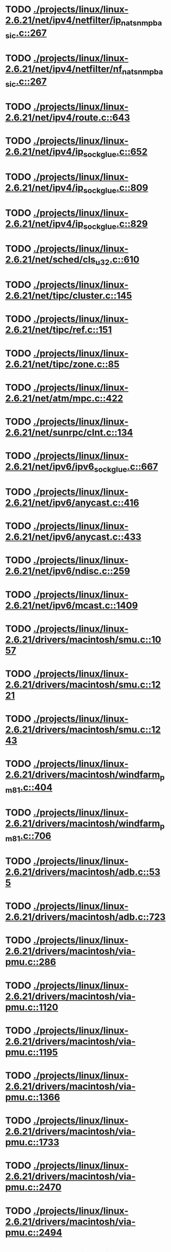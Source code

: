 * TODO [[view:./projects/linux/linux-2.6.21/net/ipv4/netfilter/ip_nat_snmp_basic.c::face=ovl-face1::linb=267::colb=5::cole=8][ ./projects/linux/linux-2.6.21/net/ipv4/netfilter/ip_nat_snmp_basic.c::267]]
* TODO [[view:./projects/linux/linux-2.6.21/net/ipv4/netfilter/nf_nat_snmp_basic.c::face=ovl-face1::linb=267::colb=5::cole=8][ ./projects/linux/linux-2.6.21/net/ipv4/netfilter/nf_nat_snmp_basic.c::267]]
* TODO [[view:./projects/linux/linux-2.6.21/net/ipv4/route.c::face=ovl-face1::linb=643::colb=6::cole=11][ ./projects/linux/linux-2.6.21/net/ipv4/route.c::643]]
* TODO [[view:./projects/linux/linux-2.6.21/net/ipv4/ip_sockglue.c::face=ovl-face1::linb=652::colb=7::cole=10][ ./projects/linux/linux-2.6.21/net/ipv4/ip_sockglue.c::652]]
* TODO [[view:./projects/linux/linux-2.6.21/net/ipv4/ip_sockglue.c::face=ovl-face1::linb=809::colb=7::cole=10][ ./projects/linux/linux-2.6.21/net/ipv4/ip_sockglue.c::809]]
* TODO [[view:./projects/linux/linux-2.6.21/net/ipv4/ip_sockglue.c::face=ovl-face1::linb=829::colb=7::cole=10][ ./projects/linux/linux-2.6.21/net/ipv4/ip_sockglue.c::829]]
* TODO [[view:./projects/linux/linux-2.6.21/net/sched/cls_u32.c::face=ovl-face1::linb=610::colb=5::cole=22][ ./projects/linux/linux-2.6.21/net/sched/cls_u32.c::610]]
* TODO [[view:./projects/linux/linux-2.6.21/net/tipc/cluster.c::face=ovl-face1::linb=145::colb=8::cole=27][ ./projects/linux/linux-2.6.21/net/tipc/cluster.c::145]]
* TODO [[view:./projects/linux/linux-2.6.21/net/tipc/ref.c::face=ovl-face1::linb=151::colb=6::cole=10][ ./projects/linux/linux-2.6.21/net/tipc/ref.c::151]]
* TODO [[view:./projects/linux/linux-2.6.21/net/tipc/zone.c::face=ovl-face1::linb=85::colb=8::cole=30][ ./projects/linux/linux-2.6.21/net/tipc/zone.c::85]]
* TODO [[view:./projects/linux/linux-2.6.21/net/atm/mpc.c::face=ovl-face1::linb=422::colb=5::cole=23][ ./projects/linux/linux-2.6.21/net/atm/mpc.c::422]]
* TODO [[view:./projects/linux/linux-2.6.21/net/sunrpc/clnt.c::face=ovl-face1::linb=134::colb=6::cole=9][ ./projects/linux/linux-2.6.21/net/sunrpc/clnt.c::134]]
* TODO [[view:./projects/linux/linux-2.6.21/net/ipv6/ipv6_sockglue.c::face=ovl-face1::linb=667::colb=6::cole=9][ ./projects/linux/linux-2.6.21/net/ipv6/ipv6_sockglue.c::667]]
* TODO [[view:./projects/linux/linux-2.6.21/net/ipv6/anycast.c::face=ovl-face1::linb=416::colb=9::cole=12][ ./projects/linux/linux-2.6.21/net/ipv6/anycast.c::416]]
* TODO [[view:./projects/linux/linux-2.6.21/net/ipv6/anycast.c::face=ovl-face1::linb=433::colb=8::cole=11][ ./projects/linux/linux-2.6.21/net/ipv6/anycast.c::433]]
* TODO [[view:./projects/linux/linux-2.6.21/net/ipv6/ndisc.c::face=ovl-face1::linb=259::colb=7::cole=48][ ./projects/linux/linux-2.6.21/net/ipv6/ndisc.c::259]]
* TODO [[view:./projects/linux/linux-2.6.21/net/ipv6/mcast.c::face=ovl-face1::linb=1409::colb=5::cole=8][ ./projects/linux/linux-2.6.21/net/ipv6/mcast.c::1409]]
* TODO [[view:./projects/linux/linux-2.6.21/drivers/macintosh/smu.c::face=ovl-face1::linb=1057::colb=5::cole=7][ ./projects/linux/linux-2.6.21/drivers/macintosh/smu.c::1057]]
* TODO [[view:./projects/linux/linux-2.6.21/drivers/macintosh/smu.c::face=ovl-face1::linb=1221::colb=5::cole=7][ ./projects/linux/linux-2.6.21/drivers/macintosh/smu.c::1221]]
* TODO [[view:./projects/linux/linux-2.6.21/drivers/macintosh/smu.c::face=ovl-face1::linb=1243::colb=5::cole=7][ ./projects/linux/linux-2.6.21/drivers/macintosh/smu.c::1243]]
* TODO [[view:./projects/linux/linux-2.6.21/drivers/macintosh/windfarm_pm81.c::face=ovl-face1::linb=404::colb=5::cole=8][ ./projects/linux/linux-2.6.21/drivers/macintosh/windfarm_pm81.c::404]]
* TODO [[view:./projects/linux/linux-2.6.21/drivers/macintosh/windfarm_pm81.c::face=ovl-face1::linb=706::colb=5::cole=8][ ./projects/linux/linux-2.6.21/drivers/macintosh/windfarm_pm81.c::706]]
* TODO [[view:./projects/linux/linux-2.6.21/drivers/macintosh/adb.c::face=ovl-face1::linb=535::colb=7::cole=29][ ./projects/linux/linux-2.6.21/drivers/macintosh/adb.c::535]]
* TODO [[view:./projects/linux/linux-2.6.21/drivers/macintosh/adb.c::face=ovl-face1::linb=723::colb=5::cole=10][ ./projects/linux/linux-2.6.21/drivers/macintosh/adb.c::723]]
* TODO [[view:./projects/linux/linux-2.6.21/drivers/macintosh/via-pmu.c::face=ovl-face1::linb=286::colb=5::cole=8][ ./projects/linux/linux-2.6.21/drivers/macintosh/via-pmu.c::286]]
* TODO [[view:./projects/linux/linux-2.6.21/drivers/macintosh/via-pmu.c::face=ovl-face1::linb=1120::colb=5::cole=16][ ./projects/linux/linux-2.6.21/drivers/macintosh/via-pmu.c::1120]]
* TODO [[view:./projects/linux/linux-2.6.21/drivers/macintosh/via-pmu.c::face=ovl-face1::linb=1195::colb=5::cole=8][ ./projects/linux/linux-2.6.21/drivers/macintosh/via-pmu.c::1195]]
* TODO [[view:./projects/linux/linux-2.6.21/drivers/macintosh/via-pmu.c::face=ovl-face1::linb=1366::colb=7::cole=10][ ./projects/linux/linux-2.6.21/drivers/macintosh/via-pmu.c::1366]]
* TODO [[view:./projects/linux/linux-2.6.21/drivers/macintosh/via-pmu.c::face=ovl-face1::linb=1733::colb=8::cole=11][ ./projects/linux/linux-2.6.21/drivers/macintosh/via-pmu.c::1733]]
* TODO [[view:./projects/linux/linux-2.6.21/drivers/macintosh/via-pmu.c::face=ovl-face1::linb=2470::colb=5::cole=7][ ./projects/linux/linux-2.6.21/drivers/macintosh/via-pmu.c::2470]]
* TODO [[view:./projects/linux/linux-2.6.21/drivers/macintosh/via-pmu.c::face=ovl-face1::linb=2494::colb=18::cole=20][ ./projects/linux/linux-2.6.21/drivers/macintosh/via-pmu.c::2494]]
* TODO [[view:./projects/linux/linux-2.6.21/drivers/macintosh/via-pmu.c::face=ovl-face1::linb=2551::colb=5::cole=7][ ./projects/linux/linux-2.6.21/drivers/macintosh/via-pmu.c::2551]]
* TODO [[view:./projects/linux/linux-2.6.21/drivers/macintosh/via-pmu.c::face=ovl-face1::linb=2568::colb=5::cole=7][ ./projects/linux/linux-2.6.21/drivers/macintosh/via-pmu.c::2568]]
* TODO [[view:./projects/linux/linux-2.6.21/drivers/macintosh/via-pmu68k.c::face=ovl-face1::linb=499::colb=5::cole=16][ ./projects/linux/linux-2.6.21/drivers/macintosh/via-pmu68k.c::499]]
* TODO [[view:./projects/linux/linux-2.6.21/drivers/macintosh/via-pmu68k.c::face=ovl-face1::linb=541::colb=5::cole=8][ ./projects/linux/linux-2.6.21/drivers/macintosh/via-pmu68k.c::541]]
* TODO [[view:./projects/linux/linux-2.6.21/drivers/macintosh/via-pmu68k.c::face=ovl-face1::linb=714::colb=7::cole=10][ ./projects/linux/linux-2.6.21/drivers/macintosh/via-pmu68k.c::714]]
* TODO [[view:./projects/linux/linux-2.6.21/drivers/macintosh/macio-adb.c::face=ovl-face1::linb=95::colb=5::cole=9][ ./projects/linux/linux-2.6.21/drivers/macintosh/macio-adb.c::95]]
* TODO [[view:./projects/linux/linux-2.6.21/drivers/macintosh/macio-adb.c::face=ovl-face1::linb=174::colb=5::cole=16][ ./projects/linux/linux-2.6.21/drivers/macintosh/macio-adb.c::174]]
* TODO [[view:./projects/linux/linux-2.6.21/drivers/macintosh/macio-adb.c::face=ovl-face1::linb=204::colb=6::cole=25][ ./projects/linux/linux-2.6.21/drivers/macintosh/macio-adb.c::204]]
* TODO [[view:./projects/linux/linux-2.6.21/drivers/macintosh/windfarm_pm91.c::face=ovl-face1::linb=152::colb=5::cole=8][ ./projects/linux/linux-2.6.21/drivers/macintosh/windfarm_pm91.c::152]]
* TODO [[view:./projects/linux/linux-2.6.21/drivers/macintosh/adb-iop.c::face=ovl-face1::linb=247::colb=5::cole=16][ ./projects/linux/linux-2.6.21/drivers/macintosh/adb-iop.c::247]]
* TODO [[view:./projects/linux/linux-2.6.21/drivers/macintosh/via-cuda.c::face=ovl-face1::linb=128::colb=8::cole=12][ ./projects/linux/linux-2.6.21/drivers/macintosh/via-cuda.c::128]]
* TODO [[view:./projects/linux/linux-2.6.21/drivers/macintosh/via-cuda.c::face=ovl-face1::linb=131::colb=8::cole=12][ ./projects/linux/linux-2.6.21/drivers/macintosh/via-cuda.c::131]]
* TODO [[view:./projects/linux/linux-2.6.21/drivers/macintosh/via-cuda.c::face=ovl-face1::linb=394::colb=8::cole=19][ ./projects/linux/linux-2.6.21/drivers/macintosh/via-cuda.c::394]]
* TODO [[view:./projects/linux/linux-2.6.21/drivers/macintosh/via-cuda.c::face=ovl-face1::linb=416::colb=8::cole=11][ ./projects/linux/linux-2.6.21/drivers/macintosh/via-cuda.c::416]]
* TODO [[view:./projects/linux/linux-2.6.21/drivers/usb/gadget/lh7a40x_udc.c::face=ovl-face1::linb=1232::colb=12::cole=15][ ./projects/linux/linux-2.6.21/drivers/usb/gadget/lh7a40x_udc.c::1232]]
* TODO [[view:./projects/linux/linux-2.6.21/drivers/usb/gadget/inode.c::face=ovl-face1::linb=1397::colb=41::cole=55][ ./projects/linux/linux-2.6.21/drivers/usb/gadget/inode.c::1397]]
* TODO [[view:./projects/linux/linux-2.6.21/drivers/usb/gadget/config.c::face=ovl-face1::linb=53::colb=13::cole=17][ ./projects/linux/linux-2.6.21/drivers/usb/gadget/config.c::53]]
* TODO [[view:./projects/linux/linux-2.6.21/drivers/usb/gadget/pxa2xx_udc.h::face=ovl-face1::linb=273::colb=6::cole=22][ ./projects/linux/linux-2.6.21/drivers/usb/gadget/pxa2xx_udc.h::273]]
* TODO [[view:./projects/linux/linux-2.6.21/drivers/usb/gadget/pxa2xx_udc.c::face=ovl-face1::linb=966::colb=6::cole=14][ ./projects/linux/linux-2.6.21/drivers/usb/gadget/pxa2xx_udc.c::966]]
* TODO [[view:./projects/linux/linux-2.6.21/drivers/usb/gadget/pxa2xx_udc.c::face=ovl-face1::linb=1025::colb=13::cole=16][ ./projects/linux/linux-2.6.21/drivers/usb/gadget/pxa2xx_udc.c::1025]]
* TODO [[view:./projects/linux/linux-2.6.21/drivers/usb/gadget/goku_udc.c::face=ovl-face1::linb=826::colb=12::cole=15][ ./projects/linux/linux-2.6.21/drivers/usb/gadget/goku_udc.c::826]]
* TODO [[view:./projects/linux/linux-2.6.21/drivers/usb/gadget/net2280.c::face=ovl-face1::linb=2221::colb=13::cole=20][ ./projects/linux/linux-2.6.21/drivers/usb/gadget/net2280.c::2221]]
* TODO [[view:./projects/linux/linux-2.6.21/drivers/usb/gadget/net2280.c::face=ovl-face1::linb=2481::colb=7::cole=42][ ./projects/linux/linux-2.6.21/drivers/usb/gadget/net2280.c::2481]]
* TODO [[view:./projects/linux/linux-2.6.21/drivers/usb/gadget/net2280.c::face=ovl-face1::linb=2509::colb=7::cole=42][ ./projects/linux/linux-2.6.21/drivers/usb/gadget/net2280.c::2509]]
* TODO [[view:./projects/linux/linux-2.6.21/drivers/usb/gadget/net2280.c::face=ovl-face1::linb=2526::colb=7::cole=42][ ./projects/linux/linux-2.6.21/drivers/usb/gadget/net2280.c::2526]]
* TODO [[view:./projects/linux/linux-2.6.21/drivers/usb/gadget/zero.c::face=ovl-face1::linb=659::colb=8::cole=44][ ./projects/linux/linux-2.6.21/drivers/usb/gadget/zero.c::659]]
* TODO [[view:./projects/linux/linux-2.6.21/drivers/usb/gadget/zero.c::face=ovl-face1::linb=673::colb=8::cole=44][ ./projects/linux/linux-2.6.21/drivers/usb/gadget/zero.c::673]]
* TODO [[view:./projects/linux/linux-2.6.21/drivers/usb/host/hc_crisv10.c::face=ovl-face1::linb=1492::colb=8::cole=15][ ./projects/linux/linux-2.6.21/drivers/usb/host/hc_crisv10.c::1492]]
* TODO [[view:./projects/linux/linux-2.6.21/drivers/usb/host/hc_crisv10.c::face=ovl-face1::linb=1787::colb=7::cole=10][ ./projects/linux/linux-2.6.21/drivers/usb/host/hc_crisv10.c::1787]]
* TODO [[view:./projects/linux/linux-2.6.21/drivers/usb/host/hc_crisv10.c::face=ovl-face1::linb=3405::colb=6::cole=9][ ./projects/linux/linux-2.6.21/drivers/usb/host/hc_crisv10.c::3405]]
* TODO [[view:./projects/linux/linux-2.6.21/drivers/net/starfire.c::face=ovl-face1::linb=968::colb=5::cole=18][ ./projects/linux/linux-2.6.21/drivers/net/starfire.c::968]]
* TODO [[view:./projects/linux/linux-2.6.21/drivers/net/declance.c::face=ovl-face1::linb=606::colb=7::cole=10][ ./projects/linux/linux-2.6.21/drivers/net/declance.c::606]]
* TODO [[view:./projects/linux/linux-2.6.21/drivers/net/hamradio/6pack.c::face=ovl-face1::linb=699::colb=5::cole=7][ ./projects/linux/linux-2.6.21/drivers/net/hamradio/6pack.c::699]]
* TODO [[view:./projects/linux/linux-2.6.21/drivers/net/hamradio/mkiss.c::face=ovl-face1::linb=818::colb=5::cole=7][ ./projects/linux/linux-2.6.21/drivers/net/hamradio/mkiss.c::818]]
* TODO [[view:./projects/linux/linux-2.6.21/drivers/net/e1000/e1000_hw.c::face=ovl-face1::linb=8623::colb=33::cole=37][ ./projects/linux/linux-2.6.21/drivers/net/e1000/e1000_hw.c::8623]]
* TODO [[view:./projects/linux/linux-2.6.21/drivers/net/amd8111e.c::face=ovl-face1::linb=1412::colb=4::cole=27][ ./projects/linux/linux-2.6.21/drivers/net/amd8111e.c::1412]]
* TODO [[view:./projects/linux/linux-2.6.21/drivers/net/amd8111e.c::face=ovl-face1::linb=2014::colb=5::cole=13][ ./projects/linux/linux-2.6.21/drivers/net/amd8111e.c::2014]]
* TODO [[view:./projects/linux/linux-2.6.21/drivers/net/irda/sir_dev.c::face=ovl-face1::linb=418::colb=5::cole=26][ ./projects/linux/linux-2.6.21/drivers/net/irda/sir_dev.c::418]]
* TODO [[view:./projects/linux/linux-2.6.21/drivers/net/bnx2.c::face=ovl-face1::linb=1934::colb=48::cole=57][ ./projects/linux/linux-2.6.21/drivers/net/bnx2.c::1934]]
* TODO [[view:./projects/linux/linux-2.6.21/drivers/net/bnx2.c::face=ovl-face1::linb=4509::colb=5::cole=14][ ./projects/linux/linux-2.6.21/drivers/net/bnx2.c::4509]]
* TODO [[view:./projects/linux/linux-2.6.21/drivers/net/tg3.c::face=ovl-face1::linb=7926::colb=6::cole=9][ ./projects/linux/linux-2.6.21/drivers/net/tg3.c::7926]]
* TODO [[view:./projects/linux/linux-2.6.21/drivers/net/3c59x.c::face=ovl-face1::linb=1131::colb=5::cole=16][ ./projects/linux/linux-2.6.21/drivers/net/3c59x.c::1131]]
* TODO [[view:./projects/linux/linux-2.6.21/drivers/net/mace.c::face=ovl-face1::linb=418::colb=5::cole=19][ ./projects/linux/linux-2.6.21/drivers/net/mace.c::418]]
* TODO [[view:./projects/linux/linux-2.6.21/drivers/net/mace.c::face=ovl-face1::linb=450::colb=5::cole=8][ ./projects/linux/linux-2.6.21/drivers/net/mace.c::450]]
* TODO [[view:./projects/linux/linux-2.6.21/drivers/net/mace.c::face=ovl-face1::linb=919::colb=5::cole=8][ ./projects/linux/linux-2.6.21/drivers/net/mace.c::919]]
* TODO [[view:./projects/linux/linux-2.6.21/drivers/net/mace.c::face=ovl-face1::linb=970::colb=5::cole=8][ ./projects/linux/linux-2.6.21/drivers/net/mace.c::970]]
* TODO [[view:./projects/linux/linux-2.6.21/drivers/net/mace.c::face=ovl-face1::linb=972::colb=9::cole=12][ ./projects/linux/linux-2.6.21/drivers/net/mace.c::972]]
* TODO [[view:./projects/linux/linux-2.6.21/drivers/net/hp100.c::face=ovl-face1::linb=1158::colb=10::cole=29][ ./projects/linux/linux-2.6.21/drivers/net/hp100.c::1158]]
* TODO [[view:./projects/linux/linux-2.6.21/drivers/net/ppp_generic.c::face=ovl-face1::linb=373::colb=5::cole=7][ ./projects/linux/linux-2.6.21/drivers/net/ppp_generic.c::373]]
* TODO [[view:./projects/linux/linux-2.6.21/drivers/net/ppp_generic.c::face=ovl-face1::linb=404::colb=5::cole=7][ ./projects/linux/linux-2.6.21/drivers/net/ppp_generic.c::404]]
* TODO [[view:./projects/linux/linux-2.6.21/drivers/net/ppp_generic.c::face=ovl-face1::linb=437::colb=5::cole=8][ ./projects/linux/linux-2.6.21/drivers/net/ppp_generic.c::437]]
* TODO [[view:./projects/linux/linux-2.6.21/drivers/net/ppp_generic.c::face=ovl-face1::linb=461::colb=5::cole=7][ ./projects/linux/linux-2.6.21/drivers/net/ppp_generic.c::461]]
* TODO [[view:./projects/linux/linux-2.6.21/drivers/net/ppp_generic.c::face=ovl-face1::linb=465::colb=5::cole=8][ ./projects/linux/linux-2.6.21/drivers/net/ppp_generic.c::465]]
* TODO [[view:./projects/linux/linux-2.6.21/drivers/net/ppp_generic.c::face=ovl-face1::linb=497::colb=5::cole=7][ ./projects/linux/linux-2.6.21/drivers/net/ppp_generic.c::497]]
* TODO [[view:./projects/linux/linux-2.6.21/drivers/net/ppp_generic.c::face=ovl-face1::linb=565::colb=5::cole=7][ ./projects/linux/linux-2.6.21/drivers/net/ppp_generic.c::565]]
* TODO [[view:./projects/linux/linux-2.6.21/drivers/net/ppp_generic.c::face=ovl-face1::linb=695::colb=6::cole=8][ ./projects/linux/linux-2.6.21/drivers/net/ppp_generic.c::695]]
* TODO [[view:./projects/linux/linux-2.6.21/drivers/net/ppp_generic.c::face=ovl-face1::linb=701::colb=6::cole=13][ ./projects/linux/linux-2.6.21/drivers/net/ppp_generic.c::701]]
* TODO [[view:./projects/linux/linux-2.6.21/drivers/net/ppp_generic.c::face=ovl-face1::linb=792::colb=6::cole=9][ ./projects/linux/linux-2.6.21/drivers/net/ppp_generic.c::792]]
* TODO [[view:./projects/linux/linux-2.6.21/drivers/net/ppp_generic.c::face=ovl-face1::linb=809::colb=6::cole=9][ ./projects/linux/linux-2.6.21/drivers/net/ppp_generic.c::809]]
* TODO [[view:./projects/linux/linux-2.6.21/drivers/net/ppp_generic.c::face=ovl-face1::linb=823::colb=6::cole=10][ ./projects/linux/linux-2.6.21/drivers/net/ppp_generic.c::823]]
* TODO [[view:./projects/linux/linux-2.6.21/drivers/net/ppp_generic.c::face=ovl-face1::linb=909::colb=6::cole=8][ ./projects/linux/linux-2.6.21/drivers/net/ppp_generic.c::909]]
* TODO [[view:./projects/linux/linux-2.6.21/drivers/net/ppp_generic.c::face=ovl-face1::linb=960::colb=6::cole=19][ ./projects/linux/linux-2.6.21/drivers/net/ppp_generic.c::960]]
* TODO [[view:./projects/linux/linux-2.6.21/drivers/net/ppp_generic.c::face=ovl-face1::linb=962::colb=6::cole=19][ ./projects/linux/linux-2.6.21/drivers/net/ppp_generic.c::962]]
* TODO [[view:./projects/linux/linux-2.6.21/drivers/net/ppp_generic.c::face=ovl-face1::linb=1007::colb=5::cole=13][ ./projects/linux/linux-2.6.21/drivers/net/ppp_generic.c::1007]]
* TODO [[view:./projects/linux/linux-2.6.21/drivers/net/ppp_generic.c::face=ovl-face1::linb=1009::colb=9::cole=26][ ./projects/linux/linux-2.6.21/drivers/net/ppp_generic.c::1009]]
* TODO [[view:./projects/linux/linux-2.6.21/drivers/net/ppp_generic.c::face=ovl-face1::linb=1014::colb=6::cole=23][ ./projects/linux/linux-2.6.21/drivers/net/ppp_generic.c::1014]]
* TODO [[view:./projects/linux/linux-2.6.21/drivers/net/ppp_generic.c::face=ovl-face1::linb=1114::colb=6::cole=13][ ./projects/linux/linux-2.6.21/drivers/net/ppp_generic.c::1114]]
* TODO [[view:./projects/linux/linux-2.6.21/drivers/net/ppp_generic.c::face=ovl-face1::linb=1119::colb=6::cole=13][ ./projects/linux/linux-2.6.21/drivers/net/ppp_generic.c::1119]]
* TODO [[view:./projects/linux/linux-2.6.21/drivers/net/ppp_generic.c::face=ovl-face1::linb=1154::colb=36::cole=49][ ./projects/linux/linux-2.6.21/drivers/net/ppp_generic.c::1154]]
* TODO [[view:./projects/linux/linux-2.6.21/drivers/net/ppp_generic.c::face=ovl-face1::linb=1199::colb=5::cole=8][ ./projects/linux/linux-2.6.21/drivers/net/ppp_generic.c::1199]]
* TODO [[view:./projects/linux/linux-2.6.21/drivers/net/ppp_generic.c::face=ovl-face1::linb=1369::colb=6::cole=10][ ./projects/linux/linux-2.6.21/drivers/net/ppp_generic.c::1369]]
* TODO [[view:./projects/linux/linux-2.6.21/drivers/net/ppp_generic.c::face=ovl-face1::linb=1439::colb=5::cole=14][ ./projects/linux/linux-2.6.21/drivers/net/ppp_generic.c::1439]]
* TODO [[view:./projects/linux/linux-2.6.21/drivers/net/ppp_generic.c::face=ovl-face1::linb=1457::colb=6::cole=9][ ./projects/linux/linux-2.6.21/drivers/net/ppp_generic.c::1457]]
* TODO [[view:./projects/linux/linux-2.6.21/drivers/net/ppp_generic.c::face=ovl-face1::linb=1476::colb=5::cole=13][ ./projects/linux/linux-2.6.21/drivers/net/ppp_generic.c::1476]]
* TODO [[view:./projects/linux/linux-2.6.21/drivers/net/ppp_generic.c::face=ovl-face1::linb=1489::colb=5::cole=8][ ./projects/linux/linux-2.6.21/drivers/net/ppp_generic.c::1489]]
* TODO [[view:./projects/linux/linux-2.6.21/drivers/net/ppp_generic.c::face=ovl-face1::linb=1496::colb=5::cole=13][ ./projects/linux/linux-2.6.21/drivers/net/ppp_generic.c::1496]]
* TODO [[view:./projects/linux/linux-2.6.21/drivers/net/ppp_generic.c::face=ovl-face1::linb=1517::colb=5::cole=8][ ./projects/linux/linux-2.6.21/drivers/net/ppp_generic.c::1517]]
* TODO [[view:./projects/linux/linux-2.6.21/drivers/net/ppp_generic.c::face=ovl-face1::linb=1521::colb=5::cole=13][ ./projects/linux/linux-2.6.21/drivers/net/ppp_generic.c::1521]]
* TODO [[view:./projects/linux/linux-2.6.21/drivers/net/ppp_generic.c::face=ovl-face1::linb=1523::colb=6::cole=9][ ./projects/linux/linux-2.6.21/drivers/net/ppp_generic.c::1523]]
* TODO [[view:./projects/linux/linux-2.6.21/drivers/net/ppp_generic.c::face=ovl-face1::linb=1562::colb=5::cole=12][ ./projects/linux/linux-2.6.21/drivers/net/ppp_generic.c::1562]]
* TODO [[view:./projects/linux/linux-2.6.21/drivers/net/ppp_generic.c::face=ovl-face1::linb=1577::colb=5::cole=18][ ./projects/linux/linux-2.6.21/drivers/net/ppp_generic.c::1577]]
* TODO [[view:./projects/linux/linux-2.6.21/drivers/net/ppp_generic.c::face=ovl-face1::linb=1588::colb=6::cole=13][ ./projects/linux/linux-2.6.21/drivers/net/ppp_generic.c::1588]]
* TODO [[view:./projects/linux/linux-2.6.21/drivers/net/ppp_generic.c::face=ovl-face1::linb=1594::colb=7::cole=9][ ./projects/linux/linux-2.6.21/drivers/net/ppp_generic.c::1594]]
* TODO [[view:./projects/linux/linux-2.6.21/drivers/net/ppp_generic.c::face=ovl-face1::linb=1620::colb=6::cole=13][ ./projects/linux/linux-2.6.21/drivers/net/ppp_generic.c::1620]]
* TODO [[view:./projects/linux/linux-2.6.21/drivers/net/ppp_generic.c::face=ovl-face1::linb=1715::colb=6::cole=8][ ./projects/linux/linux-2.6.21/drivers/net/ppp_generic.c::1715]]
* TODO [[view:./projects/linux/linux-2.6.21/drivers/net/ppp_generic.c::face=ovl-face1::linb=1833::colb=8::cole=39][ ./projects/linux/linux-2.6.21/drivers/net/ppp_generic.c::1833]]
* TODO [[view:./projects/linux/linux-2.6.21/drivers/net/ppp_generic.c::face=ovl-face1::linb=1999::colb=5::cole=8][ ./projects/linux/linux-2.6.21/drivers/net/ppp_generic.c::1999]]
* TODO [[view:./projects/linux/linux-2.6.21/drivers/net/ppp_generic.c::face=ovl-face1::linb=2027::colb=5::cole=8][ ./projects/linux/linux-2.6.21/drivers/net/ppp_generic.c::2027]]
* TODO [[view:./projects/linux/linux-2.6.21/drivers/net/ppp_generic.c::face=ovl-face1::linb=2040::colb=5::cole=8][ ./projects/linux/linux-2.6.21/drivers/net/ppp_generic.c::2040]]
* TODO [[view:./projects/linux/linux-2.6.21/drivers/net/ppp_generic.c::face=ovl-face1::linb=2042::colb=6::cole=14][ ./projects/linux/linux-2.6.21/drivers/net/ppp_generic.c::2042]]
* TODO [[view:./projects/linux/linux-2.6.21/drivers/net/ppp_generic.c::face=ovl-face1::linb=2058::colb=5::cole=8][ ./projects/linux/linux-2.6.21/drivers/net/ppp_generic.c::2058]]
* TODO [[view:./projects/linux/linux-2.6.21/drivers/net/ppp_generic.c::face=ovl-face1::linb=2090::colb=5::cole=8][ ./projects/linux/linux-2.6.21/drivers/net/ppp_generic.c::2090]]
* TODO [[view:./projects/linux/linux-2.6.21/drivers/net/ppp_generic.c::face=ovl-face1::linb=2121::colb=5::cole=7][ ./projects/linux/linux-2.6.21/drivers/net/ppp_generic.c::2121]]
* TODO [[view:./projects/linux/linux-2.6.21/drivers/net/ppp_generic.c::face=ovl-face1::linb=2126::colb=5::cole=7][ ./projects/linux/linux-2.6.21/drivers/net/ppp_generic.c::2126]]
* TODO [[view:./projects/linux/linux-2.6.21/drivers/net/ppp_generic.c::face=ovl-face1::linb=2132::colb=6::cole=11][ ./projects/linux/linux-2.6.21/drivers/net/ppp_generic.c::2132]]
* TODO [[view:./projects/linux/linux-2.6.21/drivers/net/ppp_generic.c::face=ovl-face1::linb=2140::colb=7::cole=13][ ./projects/linux/linux-2.6.21/drivers/net/ppp_generic.c::2140]]
* TODO [[view:./projects/linux/linux-2.6.21/drivers/net/ppp_generic.c::face=ovl-face1::linb=2150::colb=6::cole=11][ ./projects/linux/linux-2.6.21/drivers/net/ppp_generic.c::2150]]
* TODO [[view:./projects/linux/linux-2.6.21/drivers/net/ppp_generic.c::face=ovl-face1::linb=2158::colb=7::cole=13][ ./projects/linux/linux-2.6.21/drivers/net/ppp_generic.c::2158]]
* TODO [[view:./projects/linux/linux-2.6.21/drivers/net/ppp_generic.c::face=ovl-face1::linb=2225::colb=7::cole=20][ ./projects/linux/linux-2.6.21/drivers/net/ppp_generic.c::2225]]
* TODO [[view:./projects/linux/linux-2.6.21/drivers/net/ppp_generic.c::face=ovl-face1::linb=2234::colb=7::cole=20][ ./projects/linux/linux-2.6.21/drivers/net/ppp_generic.c::2234]]
* TODO [[view:./projects/linux/linux-2.6.21/drivers/net/ppp_generic.c::face=ovl-face1::linb=2317::colb=5::cole=40][ ./projects/linux/linux-2.6.21/drivers/net/ppp_generic.c::2317]]
* TODO [[view:./projects/linux/linux-2.6.21/drivers/net/ppp_generic.c::face=ovl-face1::linb=2321::colb=5::cole=7][ ./projects/linux/linux-2.6.21/drivers/net/ppp_generic.c::2321]]
* TODO [[view:./projects/linux/linux-2.6.21/drivers/net/ppp_generic.c::face=ovl-face1::linb=2339::colb=5::cole=7][ ./projects/linux/linux-2.6.21/drivers/net/ppp_generic.c::2339]]
* TODO [[view:./projects/linux/linux-2.6.21/drivers/net/ppp_generic.c::face=ovl-face1::linb=2355::colb=5::cole=7][ ./projects/linux/linux-2.6.21/drivers/net/ppp_generic.c::2355]]
* TODO [[view:./projects/linux/linux-2.6.21/drivers/net/ppp_generic.c::face=ovl-face1::linb=2380::colb=5::cole=7][ ./projects/linux/linux-2.6.21/drivers/net/ppp_generic.c::2380]]
* TODO [[view:./projects/linux/linux-2.6.21/drivers/net/ppp_generic.c::face=ovl-face1::linb=2601::colb=5::cole=8][ ./projects/linux/linux-2.6.21/drivers/net/ppp_generic.c::2601]]
* TODO [[view:./projects/linux/linux-2.6.21/drivers/net/ppp_generic.c::face=ovl-face1::linb=2605::colb=5::cole=13][ ./projects/linux/linux-2.6.21/drivers/net/ppp_generic.c::2605]]
* TODO [[view:./projects/linux/linux-2.6.21/drivers/net/ppp_generic.c::face=ovl-face1::linb=2641::colb=5::cole=8][ ./projects/linux/linux-2.6.21/drivers/net/ppp_generic.c::2641]]
* TODO [[view:./projects/linux/linux-2.6.21/drivers/net/ibm_emac/ibm_emac_core.c::face=ovl-face1::linb=1769::colb=8::cole=20][ ./projects/linux/linux-2.6.21/drivers/net/ibm_emac/ibm_emac_core.c::1769]]
* TODO [[view:./projects/linux/linux-2.6.21/drivers/net/wan/pc300_drv.c::face=ovl-face1::linb=2371::colb=5::cole=32][ ./projects/linux/linux-2.6.21/drivers/net/wan/pc300_drv.c::2371]]
* TODO [[view:./projects/linux/linux-2.6.21/drivers/net/wan/pc300_drv.c::face=ovl-face1::linb=2378::colb=5::cole=21][ ./projects/linux/linux-2.6.21/drivers/net/wan/pc300_drv.c::2378]]
* TODO [[view:./projects/linux/linux-2.6.21/drivers/net/wan/pc300_drv.c::face=ovl-face1::linb=3652::colb=5::cole=21][ ./projects/linux/linux-2.6.21/drivers/net/wan/pc300_drv.c::3652]]
* TODO [[view:./projects/linux/linux-2.6.21/drivers/net/wan/pc300_tty.c::face=ovl-face1::linb=317::colb=7::cole=32][ ./projects/linux/linux-2.6.21/drivers/net/wan/pc300_tty.c::317]]
* TODO [[view:./projects/linux/linux-2.6.21/drivers/net/wan/pc300_tty.c::face=ovl-face1::linb=682::colb=7::cole=34][ ./projects/linux/linux-2.6.21/drivers/net/wan/pc300_tty.c::682]]
* TODO [[view:./projects/linux/linux-2.6.21/drivers/net/wan/pc300_tty.c::face=ovl-face1::linb=788::colb=6::cole=9][ ./projects/linux/linux-2.6.21/drivers/net/wan/pc300_tty.c::788]]
* TODO [[view:./projects/linux/linux-2.6.21/drivers/net/wan/pc300_tty.c::face=ovl-face1::linb=867::colb=7::cole=28][ ./projects/linux/linux-2.6.21/drivers/net/wan/pc300_tty.c::867]]
* TODO [[view:./projects/linux/linux-2.6.21/drivers/net/wan/pc300_tty.c::face=ovl-face1::linb=895::colb=5::cole=25][ ./projects/linux/linux-2.6.21/drivers/net/wan/pc300_tty.c::895]]
* TODO [[view:./projects/linux/linux-2.6.21/drivers/net/wan/pc300_tty.c::face=ovl-face1::linb=1031::colb=5::cole=53][ ./projects/linux/linux-2.6.21/drivers/net/wan/pc300_tty.c::1031]]
* TODO [[view:./projects/linux/linux-2.6.21/drivers/net/wan/lmc/lmc_main.c::face=ovl-face1::linb=481::colb=23::cole=30][ ./projects/linux/linux-2.6.21/drivers/net/wan/lmc/lmc_main.c::481]]
* TODO [[view:./projects/linux/linux-2.6.21/drivers/net/wan/lmc/lmc_main.c::face=ovl-face1::linb=487::colb=23::cole=27][ ./projects/linux/linux-2.6.21/drivers/net/wan/lmc/lmc_main.c::487]]
* TODO [[view:./projects/linux/linux-2.6.21/drivers/net/wan/lmc/lmc_main.c::face=ovl-face1::linb=1634::colb=11::cole=14][ ./projects/linux/linux-2.6.21/drivers/net/wan/lmc/lmc_main.c::1634]]
* TODO [[view:./projects/linux/linux-2.6.21/drivers/net/wan/lmc/lmc_media.c::face=ovl-face1::linb=1231::colb=6::cole=9][ ./projects/linux/linux-2.6.21/drivers/net/wan/lmc/lmc_media.c::1231]]
* TODO [[view:./projects/linux/linux-2.6.21/drivers/net/saa9730.c::face=ovl-face1::linb=683::colb=7::cole=10][ ./projects/linux/linux-2.6.21/drivers/net/saa9730.c::683]]
* TODO [[view:./projects/linux/linux-2.6.21/drivers/net/7990.c::face=ovl-face1::linb=324::colb=28::cole=31][ ./projects/linux/linux-2.6.21/drivers/net/7990.c::324]]
* TODO [[view:./projects/linux/linux-2.6.21/drivers/net/hamachi.c::face=ovl-face1::linb=1023::colb=6::cole=9][ ./projects/linux/linux-2.6.21/drivers/net/hamachi.c::1023]]
* TODO [[view:./projects/linux/linux-2.6.21/drivers/net/tokenring/smctr.c::face=ovl-face1::linb=2314::colb=51::cole=67][ ./projects/linux/linux-2.6.21/drivers/net/tokenring/smctr.c::2314]]
* TODO [[view:./projects/linux/linux-2.6.21/drivers/net/eql.c::face=ovl-face1::linb=394::colb=6::cole=21][ ./projects/linux/linux-2.6.21/drivers/net/eql.c::394]]
* TODO [[view:./projects/linux/linux-2.6.21/drivers/net/a2065.c::face=ovl-face1::linb=313::colb=7::cole=10][ ./projects/linux/linux-2.6.21/drivers/net/a2065.c::313]]
* TODO [[view:./projects/linux/linux-2.6.21/drivers/net/ppp_async.c::face=ovl-face1::linb=163::colb=5::cole=7][ ./projects/linux/linux-2.6.21/drivers/net/ppp_async.c::163]]
* TODO [[view:./projects/linux/linux-2.6.21/drivers/net/ppp_async.c::face=ovl-face1::linb=219::colb=5::cole=7][ ./projects/linux/linux-2.6.21/drivers/net/ppp_async.c::219]]
* TODO [[view:./projects/linux/linux-2.6.21/drivers/net/ppp_async.c::face=ovl-face1::linb=234::colb=5::cole=13][ ./projects/linux/linux-2.6.21/drivers/net/ppp_async.c::234]]
* TODO [[view:./projects/linux/linux-2.6.21/drivers/net/ppp_async.c::face=ovl-face1::linb=237::colb=5::cole=13][ ./projects/linux/linux-2.6.21/drivers/net/ppp_async.c::237]]
* TODO [[view:./projects/linux/linux-2.6.21/drivers/net/ppp_async.c::face=ovl-face1::linb=289::colb=5::cole=7][ ./projects/linux/linux-2.6.21/drivers/net/ppp_async.c::289]]
* TODO [[view:./projects/linux/linux-2.6.21/drivers/net/ppp_async.c::face=ovl-face1::linb=295::colb=6::cole=8][ ./projects/linux/linux-2.6.21/drivers/net/ppp_async.c::295]]
* TODO [[view:./projects/linux/linux-2.6.21/drivers/net/ppp_async.c::face=ovl-face1::linb=305::colb=6::cole=8][ ./projects/linux/linux-2.6.21/drivers/net/ppp_async.c::305]]
* TODO [[view:./projects/linux/linux-2.6.21/drivers/net/ppp_async.c::face=ovl-face1::linb=358::colb=5::cole=7][ ./projects/linux/linux-2.6.21/drivers/net/ppp_async.c::358]]
* TODO [[view:./projects/linux/linux-2.6.21/drivers/net/ppp_async.c::face=ovl-face1::linb=377::colb=5::cole=7][ ./projects/linux/linux-2.6.21/drivers/net/ppp_async.c::377]]
* TODO [[view:./projects/linux/linux-2.6.21/drivers/net/ppp_async.c::face=ovl-face1::linb=692::colb=30::cole=38][ ./projects/linux/linux-2.6.21/drivers/net/ppp_async.c::692]]
* TODO [[view:./projects/linux/linux-2.6.21/drivers/net/ppp_async.c::face=ovl-face1::linb=712::colb=28::cole=36][ ./projects/linux/linux-2.6.21/drivers/net/ppp_async.c::712]]
* TODO [[view:./projects/linux/linux-2.6.21/drivers/net/ppp_async.c::face=ovl-face1::linb=723::colb=5::cole=13][ ./projects/linux/linux-2.6.21/drivers/net/ppp_async.c::723]]
* TODO [[view:./projects/linux/linux-2.6.21/drivers/net/ppp_async.c::face=ovl-face1::linb=856::colb=7::cole=12][ ./projects/linux/linux-2.6.21/drivers/net/ppp_async.c::856]]
* TODO [[view:./projects/linux/linux-2.6.21/drivers/net/ppp_async.c::face=ovl-face1::linb=873::colb=6::cole=11][ ./projects/linux/linux-2.6.21/drivers/net/ppp_async.c::873]]
* TODO [[view:./projects/linux/linux-2.6.21/drivers/net/ppp_async.c::face=ovl-face1::linb=886::colb=7::cole=10][ ./projects/linux/linux-2.6.21/drivers/net/ppp_async.c::886]]
* TODO [[view:./projects/linux/linux-2.6.21/drivers/net/ppp_async.c::face=ovl-face1::linb=888::colb=8::cole=11][ ./projects/linux/linux-2.6.21/drivers/net/ppp_async.c::888]]
* TODO [[view:./projects/linux/linux-2.6.21/drivers/net/ppp_async.c::face=ovl-face1::linb=935::colb=6::cole=11][ ./projects/linux/linux-2.6.21/drivers/net/ppp_async.c::935]]
* TODO [[view:./projects/linux/linux-2.6.21/drivers/net/ppp_synctty.c::face=ovl-face1::linb=212::colb=5::cole=7][ ./projects/linux/linux-2.6.21/drivers/net/ppp_synctty.c::212]]
* TODO [[view:./projects/linux/linux-2.6.21/drivers/net/ppp_synctty.c::face=ovl-face1::linb=266::colb=5::cole=7][ ./projects/linux/linux-2.6.21/drivers/net/ppp_synctty.c::266]]
* TODO [[view:./projects/linux/linux-2.6.21/drivers/net/ppp_synctty.c::face=ovl-face1::linb=282::colb=5::cole=13][ ./projects/linux/linux-2.6.21/drivers/net/ppp_synctty.c::282]]
* TODO [[view:./projects/linux/linux-2.6.21/drivers/net/ppp_synctty.c::face=ovl-face1::linb=329::colb=5::cole=7][ ./projects/linux/linux-2.6.21/drivers/net/ppp_synctty.c::329]]
* TODO [[view:./projects/linux/linux-2.6.21/drivers/net/ppp_synctty.c::face=ovl-face1::linb=335::colb=6::cole=8][ ./projects/linux/linux-2.6.21/drivers/net/ppp_synctty.c::335]]
* TODO [[view:./projects/linux/linux-2.6.21/drivers/net/ppp_synctty.c::face=ovl-face1::linb=345::colb=6::cole=8][ ./projects/linux/linux-2.6.21/drivers/net/ppp_synctty.c::345]]
* TODO [[view:./projects/linux/linux-2.6.21/drivers/net/ppp_synctty.c::face=ovl-face1::linb=398::colb=5::cole=7][ ./projects/linux/linux-2.6.21/drivers/net/ppp_synctty.c::398]]
* TODO [[view:./projects/linux/linux-2.6.21/drivers/net/ppp_synctty.c::face=ovl-face1::linb=417::colb=5::cole=7][ ./projects/linux/linux-2.6.21/drivers/net/ppp_synctty.c::417]]
* TODO [[view:./projects/linux/linux-2.6.21/drivers/net/ppp_synctty.c::face=ovl-face1::linb=658::colb=22::cole=30][ ./projects/linux/linux-2.6.21/drivers/net/ppp_synctty.c::658]]
* TODO [[view:./projects/linux/linux-2.6.21/drivers/net/ppp_synctty.c::face=ovl-face1::linb=676::colb=28::cole=36][ ./projects/linux/linux-2.6.21/drivers/net/ppp_synctty.c::676]]
* TODO [[view:./projects/linux/linux-2.6.21/drivers/net/ppp_synctty.c::face=ovl-face1::linb=684::colb=5::cole=13][ ./projects/linux/linux-2.6.21/drivers/net/ppp_synctty.c::684]]
* TODO [[view:./projects/linux/linux-2.6.21/drivers/net/ppp_synctty.c::face=ovl-face1::linb=747::colb=5::cole=10][ ./projects/linux/linux-2.6.21/drivers/net/ppp_synctty.c::747]]
* TODO [[view:./projects/linux/linux-2.6.21/drivers/net/tc35815.c::face=ovl-face1::linb=640::colb=6::cole=72][ ./projects/linux/linux-2.6.21/drivers/net/tc35815.c::640]]
* TODO [[view:./projects/linux/linux-2.6.21/drivers/net/tc35815.c::face=ovl-face1::linb=643::colb=7::cole=62][ ./projects/linux/linux-2.6.21/drivers/net/tc35815.c::643]]
* TODO [[view:./projects/linux/linux-2.6.21/drivers/pnp/isapnp/core.c::face=ovl-face1::linb=373::colb=5::cole=9][ ./projects/linux/linux-2.6.21/drivers/pnp/isapnp/core.c::373]]
* TODO [[view:./projects/linux/linux-2.6.21/drivers/char/moxa.c::face=ovl-face1::linb=879::colb=7::cole=21][ ./projects/linux/linux-2.6.21/drivers/char/moxa.c::879]]
* TODO [[view:./projects/linux/linux-2.6.21/drivers/char/moxa.c::face=ovl-face1::linb=2041::colb=38::cole=44][ ./projects/linux/linux-2.6.21/drivers/char/moxa.c::2041]]
* TODO [[view:./projects/linux/linux-2.6.21/drivers/char/rio/rioroute.c::face=ovl-face1::linb=530::colb=7::cole=21][ ./projects/linux/linux-2.6.21/drivers/char/rio/rioroute.c::530]]
* TODO [[view:./projects/linux/linux-2.6.21/drivers/char/ip2/ip2main.c::face=ovl-face1::linb=443::colb=6::cole=31][ ./projects/linux/linux-2.6.21/drivers/char/ip2/ip2main.c::443]]
* TODO [[view:./projects/linux/linux-2.6.21/drivers/char/mxser_new.c::face=ovl-face1::linb=2237::colb=5::cole=19][ ./projects/linux/linux-2.6.21/drivers/char/mxser_new.c::2237]]
* TODO [[view:./projects/linux/linux-2.6.21/drivers/char/rocket.c::face=ovl-face1::linb=1749::colb=6::cole=15][ ./projects/linux/linux-2.6.21/drivers/char/rocket.c::1749]]
* TODO [[view:./projects/linux/linux-2.6.21/drivers/char/random.c::face=ovl-face1::linb=652::colb=23::cole=43][ ./projects/linux/linux-2.6.21/drivers/char/random.c::652]]
* TODO [[view:./projects/linux/linux-2.6.21/drivers/char/epca.c::face=ovl-face1::linb=1014::colb=5::cole=23][ ./projects/linux/linux-2.6.21/drivers/char/epca.c::1014]]
* TODO [[view:./projects/linux/linux-2.6.21/drivers/char/epca.c::face=ovl-face1::linb=2007::colb=12::cole=14][ ./projects/linux/linux-2.6.21/drivers/char/epca.c::2007]]
* TODO [[view:./projects/linux/linux-2.6.21/drivers/char/drm/r128_cce.c::face=ovl-face1::linb=831::colb=6::cole=15][ ./projects/linux/linux-2.6.21/drivers/char/drm/r128_cce.c::831]]
* TODO [[view:./projects/linux/linux-2.6.21/drivers/char/drm/radeon_cp.c::face=ovl-face1::linb=2008::colb=7::cole=16][ ./projects/linux/linux-2.6.21/drivers/char/drm/radeon_cp.c::2008]]
* TODO [[view:./projects/linux/linux-2.6.21/drivers/char/watchdog/s3c2410_wdt.c::face=ovl-face1::linb=374::colb=5::cole=13][ ./projects/linux/linux-2.6.21/drivers/char/watchdog/s3c2410_wdt.c::374]]
* TODO [[view:./projects/linux/linux-2.6.21/drivers/char/cyclades.c::face=ovl-face1::linb=1448::colb=5::cole=45][ ./projects/linux/linux-2.6.21/drivers/char/cyclades.c::1448]]
* TODO [[view:./projects/linux/linux-2.6.21/drivers/char/cyclades.c::face=ovl-face1::linb=1599::colb=6::cole=9][ ./projects/linux/linux-2.6.21/drivers/char/cyclades.c::1599]]
* TODO [[view:./projects/linux/linux-2.6.21/drivers/char/cyclades.c::face=ovl-face1::linb=1689::colb=6::cole=9][ ./projects/linux/linux-2.6.21/drivers/char/cyclades.c::1689]]
* TODO [[view:./projects/linux/linux-2.6.21/drivers/char/cyclades.c::face=ovl-face1::linb=1870::colb=5::cole=45][ ./projects/linux/linux-2.6.21/drivers/char/cyclades.c::1870]]
* TODO [[view:./projects/linux/linux-2.6.21/drivers/char/mxser.c::face=ovl-face1::linb=1921::colb=5::cole=9][ ./projects/linux/linux-2.6.21/drivers/char/mxser.c::1921]]
* TODO [[view:./projects/linux/linux-2.6.21/drivers/char/mxser.c::face=ovl-face1::linb=2191::colb=5::cole=19][ ./projects/linux/linux-2.6.21/drivers/char/mxser.c::2191]]
* TODO [[view:./projects/linux/linux-2.6.21/drivers/char/n_hdlc.c::face=ovl-face1::linb=499::colb=5::cole=11][ ./projects/linux/linux-2.6.21/drivers/char/n_hdlc.c::499]]
* TODO [[view:./projects/linux/linux-2.6.21/drivers/scsi/advansys.c::face=ovl-face1::linb=10504::colb=12::cole=33][ ./projects/linux/linux-2.6.21/drivers/scsi/advansys.c::10504]]
* TODO [[view:./projects/linux/linux-2.6.21/drivers/scsi/advansys.c::face=ovl-face1::linb=10912::colb=20::cole=36][ ./projects/linux/linux-2.6.21/drivers/scsi/advansys.c::10912]]
* TODO [[view:./projects/linux/linux-2.6.21/drivers/scsi/advansys.c::face=ovl-face1::linb=10947::colb=20::cole=36][ ./projects/linux/linux-2.6.21/drivers/scsi/advansys.c::10947]]
* TODO [[view:./projects/linux/linux-2.6.21/drivers/scsi/advansys.c::face=ovl-face1::linb=17872::colb=12::cole=35][ ./projects/linux/linux-2.6.21/drivers/scsi/advansys.c::17872]]
* TODO [[view:./projects/linux/linux-2.6.21/drivers/scsi/qla1280.c::face=ovl-face1::linb=2831::colb=7::cole=32][ ./projects/linux/linux-2.6.21/drivers/scsi/qla1280.c::2831]]
* TODO [[view:./projects/linux/linux-2.6.21/drivers/scsi/qla1280.c::face=ovl-face1::linb=3136::colb=8::cole=33][ ./projects/linux/linux-2.6.21/drivers/scsi/qla1280.c::3136]]
* TODO [[view:./projects/linux/linux-2.6.21/drivers/scsi/esp.c::face=ovl-face1::linb=753::colb=5::cole=15][ ./projects/linux/linux-2.6.21/drivers/scsi/esp.c::753]]
* TODO [[view:./projects/linux/linux-2.6.21/drivers/scsi/a100u2w.c::face=ovl-face1::linb=950::colb=5::cole=49][ ./projects/linux/linux-2.6.21/drivers/scsi/a100u2w.c::950]]
* TODO [[view:./projects/linux/linux-2.6.21/drivers/scsi/qla2xxx/qla_iocb.c::face=ovl-face1::linb=333::colb=6::cole=34][ ./projects/linux/linux-2.6.21/drivers/scsi/qla2xxx/qla_iocb.c::333]]
* TODO [[view:./projects/linux/linux-2.6.21/drivers/scsi/qla2xxx/qla_iocb.c::face=ovl-face1::linb=758::colb=6::cole=34][ ./projects/linux/linux-2.6.21/drivers/scsi/qla2xxx/qla_iocb.c::758]]
* TODO [[view:./projects/linux/linux-2.6.21/drivers/scsi/dpt_i2o.c::face=ovl-face1::linb=157::colb=4::cole=27][ ./projects/linux/linux-2.6.21/drivers/scsi/dpt_i2o.c::157]]
* TODO [[view:./projects/linux/linux-2.6.21/drivers/scsi/mac53c94.c::face=ovl-face1::linb=236::colb=5::cole=8][ ./projects/linux/linux-2.6.21/drivers/scsi/mac53c94.c::236]]
* TODO [[view:./projects/linux/linux-2.6.21/drivers/scsi/mac53c94.c::face=ovl-face1::linb=354::colb=5::cole=8][ ./projects/linux/linux-2.6.21/drivers/scsi/mac53c94.c::354]]
* TODO [[view:./projects/linux/linux-2.6.21/drivers/scsi/mac53c94.c::face=ovl-face1::linb=488::colb=12::cole=25][ ./projects/linux/linux-2.6.21/drivers/scsi/mac53c94.c::488]]
* TODO [[view:./projects/linux/linux-2.6.21/drivers/scsi/ips.c::face=ovl-face1::linb=7166::colb=6::cole=15][ ./projects/linux/linux-2.6.21/drivers/scsi/ips.c::7166]]
* TODO [[view:./projects/linux/linux-2.6.21/drivers/scsi/aacraid/commctrl.c::face=ovl-face1::linb=586::colb=6::cole=7][ ./projects/linux/linux-2.6.21/drivers/scsi/aacraid/commctrl.c::586]]
* TODO [[view:./projects/linux/linux-2.6.21/drivers/scsi/aacraid/commctrl.c::face=ovl-face1::linb=643::colb=6::cole=7][ ./projects/linux/linux-2.6.21/drivers/scsi/aacraid/commctrl.c::643]]
* TODO [[view:./projects/linux/linux-2.6.21/drivers/scsi/aacraid/commsup.c::face=ovl-face1::linb=1426::colb=9::cole=39][ ./projects/linux/linux-2.6.21/drivers/scsi/aacraid/commsup.c::1426]]
* TODO [[view:./projects/linux/linux-2.6.21/drivers/scsi/aha152x.c::face=ovl-face1::linb=1186::colb=16::cole=43][ ./projects/linux/linux-2.6.21/drivers/scsi/aha152x.c::1186]]
* TODO [[view:./projects/linux/linux-2.6.21/drivers/scsi/initio.c::face=ovl-face1::linb=3093::colb=5::cole=27][ ./projects/linux/linux-2.6.21/drivers/scsi/initio.c::3093]]
* TODO [[view:./projects/linux/linux-2.6.21/drivers/scsi/ultrastor.c::face=ovl-face1::linb=948::colb=8::cole=37][ ./projects/linux/linux-2.6.21/drivers/scsi/ultrastor.c::948]]
* TODO [[view:./projects/linux/linux-2.6.21/drivers/scsi/ultrastor.c::face=ovl-face1::linb=1098::colb=8::cole=13][ ./projects/linux/linux-2.6.21/drivers/scsi/ultrastor.c::1098]]
* TODO [[view:./projects/linux/linux-2.6.21/drivers/scsi/lpfc/lpfc_els.c::face=ovl-face1::linb=127::colb=6::cole=32][ ./projects/linux/linux-2.6.21/drivers/scsi/lpfc/lpfc_els.c::127]]
* TODO [[view:./projects/linux/linux-2.6.21/drivers/scsi/lpfc/lpfc_els.c::face=ovl-face1::linb=145::colb=6::cole=10][ ./projects/linux/linux-2.6.21/drivers/scsi/lpfc/lpfc_els.c::145]]
* TODO [[view:./projects/linux/linux-2.6.21/drivers/scsi/lpfc/lpfc_els.c::face=ovl-face1::linb=164::colb=5::cole=13][ ./projects/linux/linux-2.6.21/drivers/scsi/lpfc/lpfc_els.c::164]]
* TODO [[view:./projects/linux/linux-2.6.21/drivers/scsi/lpfc/lpfc_els.c::face=ovl-face1::linb=3230::colb=5::cole=9][ ./projects/linux/linux-2.6.21/drivers/scsi/lpfc/lpfc_els.c::3230]]
* TODO [[view:./projects/linux/linux-2.6.21/drivers/scsi/lpfc/lpfc_els.c::face=ovl-face1::linb=3255::colb=5::cole=9][ ./projects/linux/linux-2.6.21/drivers/scsi/lpfc/lpfc_els.c::3255]]
* TODO [[view:./projects/linux/linux-2.6.21/drivers/scsi/lpfc/lpfc_els.c::face=ovl-face1::linb=3445::colb=5::cole=7][ ./projects/linux/linux-2.6.21/drivers/scsi/lpfc/lpfc_els.c::3445]]
* TODO [[view:./projects/linux/linux-2.6.21/drivers/scsi/lpfc/lpfc_mbox.c::face=ovl-face1::linb=256::colb=6::cole=56][ ./projects/linux/linux-2.6.21/drivers/scsi/lpfc/lpfc_mbox.c::256]]
* TODO [[view:./projects/linux/linux-2.6.21/drivers/scsi/lpfc/lpfc_mbox.c::face=ovl-face1::linb=357::colb=6::cole=56][ ./projects/linux/linux-2.6.21/drivers/scsi/lpfc/lpfc_mbox.c::357]]
* TODO [[view:./projects/linux/linux-2.6.21/drivers/scsi/lpfc/lpfc_init.c::face=ovl-face1::linb=977::colb=6::cole=9][ ./projects/linux/linux-2.6.21/drivers/scsi/lpfc/lpfc_init.c::977]]
* TODO [[view:./projects/linux/linux-2.6.21/drivers/scsi/lpfc/lpfc_init.c::face=ovl-face1::linb=993::colb=7::cole=10][ ./projects/linux/linux-2.6.21/drivers/scsi/lpfc/lpfc_init.c::993]]
* TODO [[view:./projects/linux/linux-2.6.21/drivers/scsi/lpfc/lpfc_sli.c::face=ovl-face1::linb=1439::colb=6::cole=14][ ./projects/linux/linux-2.6.21/drivers/scsi/lpfc/lpfc_sli.c::1439]]
* TODO [[view:./projects/linux/linux-2.6.21/drivers/scsi/lpfc/lpfc_sli.c::face=ovl-face1::linb=1658::colb=5::cole=20][ ./projects/linux/linux-2.6.21/drivers/scsi/lpfc/lpfc_sli.c::1658]]
* TODO [[view:./projects/linux/linux-2.6.21/drivers/scsi/lpfc/lpfc_sli.c::face=ovl-face1::linb=3095::colb=5::cole=21][ ./projects/linux/linux-2.6.21/drivers/scsi/lpfc/lpfc_sli.c::3095]]
* TODO [[view:./projects/linux/linux-2.6.21/drivers/scsi/atp870u.c::face=ovl-face1::linb=761::colb=5::cole=42][ ./projects/linux/linux-2.6.21/drivers/scsi/atp870u.c::761]]
* TODO [[view:./projects/linux/linux-2.6.21/drivers/scsi/ncr53c8xx.c::face=ovl-face1::linb=8277::colb=8::cole=29][ ./projects/linux/linux-2.6.21/drivers/scsi/ncr53c8xx.c::8277]]
* TODO [[view:./projects/linux/linux-2.6.21/drivers/scsi/3w-9xxx.c::face=ovl-face1::linb=1280::colb=8::cole=31][ ./projects/linux/linux-2.6.21/drivers/scsi/3w-9xxx.c::1280]]
* TODO [[view:./projects/linux/linux-2.6.21/drivers/scsi/3w-9xxx.c::face=ovl-face1::linb=1292::colb=8::cole=31][ ./projects/linux/linux-2.6.21/drivers/scsi/3w-9xxx.c::1292]]
* TODO [[view:./projects/linux/linux-2.6.21/drivers/scsi/3w-9xxx.c::face=ovl-face1::linb=1300::colb=7::cole=30][ ./projects/linux/linux-2.6.21/drivers/scsi/3w-9xxx.c::1300]]
* TODO [[view:./projects/linux/linux-2.6.21/drivers/md/md.c::face=ovl-face1::linb=702::colb=5::cole=11][ ./projects/linux/linux-2.6.21/drivers/md/md.c::702]]
* TODO [[view:./projects/linux/linux-2.6.21/drivers/md/md.c::face=ovl-face1::linb=1075::colb=5::cole=11][ ./projects/linux/linux-2.6.21/drivers/md/md.c::1075]]
* TODO [[view:./projects/linux/linux-2.6.21/drivers/serial/mcfserial.c::face=ovl-face1::linb=615::colb=5::cole=15][ ./projects/linux/linux-2.6.21/drivers/serial/mcfserial.c::615]]
* TODO [[view:./projects/linux/linux-2.6.21/drivers/serial/68328serial.c::face=ovl-face1::linb=634::colb=5::cole=9][ ./projects/linux/linux-2.6.21/drivers/serial/68328serial.c::634]]
* TODO [[view:./projects/linux/linux-2.6.21/drivers/serial/68328serial.c::face=ovl-face1::linb=635::colb=5::cole=19][ ./projects/linux/linux-2.6.21/drivers/serial/68328serial.c::635]]
* TODO [[view:./projects/linux/linux-2.6.21/drivers/kvm/svm.c::face=ovl-face1::linb=1308::colb=8::cole=36][ ./projects/linux/linux-2.6.21/drivers/kvm/svm.c::1308]]
* TODO [[view:./projects/linux/linux-2.6.21/drivers/video/valkyriefb.c::face=ovl-face1::linb=346::colb=6::cole=8][ ./projects/linux/linux-2.6.21/drivers/video/valkyriefb.c::346]]
* TODO [[view:./projects/linux/linux-2.6.21/drivers/video/valkyriefb.c::face=ovl-face1::linb=361::colb=5::cole=6][ ./projects/linux/linux-2.6.21/drivers/video/valkyriefb.c::361]]
* TODO [[view:./projects/linux/linux-2.6.21/drivers/video/aty/atyfb_base.c::face=ovl-face1::linb=3415::colb=5::cole=21][ ./projects/linux/linux-2.6.21/drivers/video/aty/atyfb_base.c::3415]]
* TODO [[view:./projects/linux/linux-2.6.21/drivers/video/aty/radeon_base.c::face=ovl-face1::linb=2258::colb=13::cole=27][ ./projects/linux/linux-2.6.21/drivers/video/aty/radeon_base.c::2258]]
* TODO [[view:./projects/linux/linux-2.6.21/drivers/video/offb.c::face=ovl-face1::linb=278::colb=5::cole=9][ ./projects/linux/linux-2.6.21/drivers/video/offb.c::278]]
* TODO [[view:./projects/linux/linux-2.6.21/drivers/video/matrox/matroxfb_base.h::face=ovl-face1::linb=203::colb=9::cole=20][ ./projects/linux/linux-2.6.21/drivers/video/matrox/matroxfb_base.h::203]]
* TODO [[view:./projects/linux/linux-2.6.21/drivers/video/matrox/matroxfb_base.h::face=ovl-face1::linb=203::colb=9::cole=20][ ./projects/linux/linux-2.6.21/drivers/video/matrox/matroxfb_base.h::203]]
* TODO [[view:./projects/linux/linux-2.6.21/drivers/video/matrox/matroxfb_base.h::face=ovl-face1::linb=203::colb=9::cole=20][ ./projects/linux/linux-2.6.21/drivers/video/matrox/matroxfb_base.h::203]]
* TODO [[view:./projects/linux/linux-2.6.21/drivers/video/controlfb.c::face=ovl-face1::linb=184::colb=5::cole=7][ ./projects/linux/linux-2.6.21/drivers/video/controlfb.c::184]]
* TODO [[view:./projects/linux/linux-2.6.21/drivers/video/controlfb.c::face=ovl-face1::linb=598::colb=5::cole=7][ ./projects/linux/linux-2.6.21/drivers/video/controlfb.c::598]]
* TODO [[view:./projects/linux/linux-2.6.21/drivers/video/controlfb.c::face=ovl-face1::linb=700::colb=5::cole=6][ ./projects/linux/linux-2.6.21/drivers/video/controlfb.c::700]]
* TODO [[view:./projects/linux/linux-2.6.21/drivers/media/video/saa711x.c::face=ovl-face1::linb=489::colb=5::cole=11][ ./projects/linux/linux-2.6.21/drivers/media/video/saa711x.c::489]]
* TODO [[view:./projects/linux/linux-2.6.21/drivers/media/video/tea6420.c::face=ovl-face1::linb=104::colb=10::cole=16][ ./projects/linux/linux-2.6.21/drivers/media/video/tea6420.c::104]]
* TODO [[view:./projects/linux/linux-2.6.21/drivers/media/video/saa7110.c::face=ovl-face1::linb=491::colb=5::cole=11][ ./projects/linux/linux-2.6.21/drivers/media/video/saa7110.c::491]]
* TODO [[view:./projects/linux/linux-2.6.21/drivers/media/video/saa7110.c::face=ovl-face1::linb=499::colb=5::cole=12][ ./projects/linux/linux-2.6.21/drivers/media/video/saa7110.c::499]]
* TODO [[view:./projects/linux/linux-2.6.21/drivers/media/video/pwc/pwc-if.c::face=ovl-face1::linb=926::colb=6::cole=9][ ./projects/linux/linux-2.6.21/drivers/media/video/pwc/pwc-if.c::926]]
* TODO [[view:./projects/linux/linux-2.6.21/drivers/media/video/pwc/pwc-if.c::face=ovl-face1::linb=1689::colb=5::cole=15][ ./projects/linux/linux-2.6.21/drivers/media/video/pwc/pwc-if.c::1689]]
* TODO [[view:./projects/linux/linux-2.6.21/drivers/media/video/tda9840.c::face=ovl-face1::linb=175::colb=10::cole=16][ ./projects/linux/linux-2.6.21/drivers/media/video/tda9840.c::175]]
* TODO [[view:./projects/linux/linux-2.6.21/drivers/media/video/adv7170.c::face=ovl-face1::linb=412::colb=5::cole=11][ ./projects/linux/linux-2.6.21/drivers/media/video/adv7170.c::412]]
* TODO [[view:./projects/linux/linux-2.6.21/drivers/media/video/cs53l32a.c::face=ovl-face1::linb=145::colb=5::cole=11][ ./projects/linux/linux-2.6.21/drivers/media/video/cs53l32a.c::145]]
* TODO [[view:./projects/linux/linux-2.6.21/drivers/media/video/bt856.c::face=ovl-face1::linb=315::colb=5::cole=11][ ./projects/linux/linux-2.6.21/drivers/media/video/bt856.c::315]]
* TODO [[view:./projects/linux/linux-2.6.21/drivers/media/video/saa7115.c::face=ovl-face1::linb=1468::colb=5::cole=11][ ./projects/linux/linux-2.6.21/drivers/media/video/saa7115.c::1468]]
* TODO [[view:./projects/linux/linux-2.6.21/drivers/media/video/adv7175.c::face=ovl-face1::linb=430::colb=5::cole=11][ ./projects/linux/linux-2.6.21/drivers/media/video/adv7175.c::430]]
* TODO [[view:./projects/linux/linux-2.6.21/drivers/media/video/tea6415c.c::face=ovl-face1::linb=67::colb=10::cole=16][ ./projects/linux/linux-2.6.21/drivers/media/video/tea6415c.c::67]]
* TODO [[view:./projects/linux/linux-2.6.21/drivers/media/video/saa7114.c::face=ovl-face1::linb=847::colb=5::cole=11][ ./projects/linux/linux-2.6.21/drivers/media/video/saa7114.c::847]]
* TODO [[view:./projects/linux/linux-2.6.21/drivers/media/video/pvrusb2/pvrusb2-hdw.c::face=ovl-face1::linb=2395::colb=6::cole=26][ ./projects/linux/linux-2.6.21/drivers/media/video/pvrusb2/pvrusb2-hdw.c::2395]]
* TODO [[view:./projects/linux/linux-2.6.21/drivers/media/video/pvrusb2/pvrusb2-io.c::face=ovl-face1::linb=566::colb=9::cole=48][ ./projects/linux/linux-2.6.21/drivers/media/video/pvrusb2/pvrusb2-io.c::566]]
* TODO [[view:./projects/linux/linux-2.6.21/drivers/media/video/pvrusb2/pvrusb2-ctrl.c::face=ovl-face1::linb=63::colb=6::cole=27][ ./projects/linux/linux-2.6.21/drivers/media/video/pvrusb2/pvrusb2-ctrl.c::63]]
* TODO [[view:./projects/linux/linux-2.6.21/drivers/media/video/pvrusb2/pvrusb2-ctrl.c::face=ovl-face1::linb=268::colb=8::cole=29][ ./projects/linux/linux-2.6.21/drivers/media/video/pvrusb2/pvrusb2-ctrl.c::268]]
* TODO [[view:./projects/linux/linux-2.6.21/drivers/media/video/cx25840/cx25840-core.c::face=ovl-face1::linb=860::colb=5::cole=10][ ./projects/linux/linux-2.6.21/drivers/media/video/cx25840/cx25840-core.c::860]]
* TODO [[view:./projects/linux/linux-2.6.21/drivers/media/video/tlv320aic23b.c::face=ovl-face1::linb=141::colb=5::cole=11][ ./projects/linux/linux-2.6.21/drivers/media/video/tlv320aic23b.c::141]]
* TODO [[view:./projects/linux/linux-2.6.21/drivers/media/video/tvp5150.c::face=ovl-face1::linb=1064::colb=5::cole=6][ ./projects/linux/linux-2.6.21/drivers/media/video/tvp5150.c::1064]]
* TODO [[view:./projects/linux/linux-2.6.21/drivers/media/video/tvp5150.c::face=ovl-face1::linb=1069::colb=5::cole=9][ ./projects/linux/linux-2.6.21/drivers/media/video/tvp5150.c::1069]]
* TODO [[view:./projects/linux/linux-2.6.21/drivers/media/video/saa7127.c::face=ovl-face1::linb=681::colb=5::cole=11][ ./projects/linux/linux-2.6.21/drivers/media/video/saa7127.c::681]]
* TODO [[view:./projects/linux/linux-2.6.21/drivers/media/video/dpc7146.c::face=ovl-face1::linb=126::colb=10::cole=23][ ./projects/linux/linux-2.6.21/drivers/media/video/dpc7146.c::126]]
* TODO [[view:./projects/linux/linux-2.6.21/drivers/media/video/planb.c::face=ovl-face1::linb=407::colb=4::cole=18][ ./projects/linux/linux-2.6.21/drivers/media/video/planb.c::407]]
* TODO [[view:./projects/linux/linux-2.6.21/drivers/media/video/planb.c::face=ovl-face1::linb=2164::colb=5::cole=18][ ./projects/linux/linux-2.6.21/drivers/media/video/planb.c::2164]]
* TODO [[view:./projects/linux/linux-2.6.21/drivers/media/video/mxb.c::face=ovl-face1::linb=216::colb=13::cole=27][ ./projects/linux/linux-2.6.21/drivers/media/video/mxb.c::216]]
* TODO [[view:./projects/linux/linux-2.6.21/drivers/media/video/saa7185.c::face=ovl-face1::linb=407::colb=5::cole=11][ ./projects/linux/linux-2.6.21/drivers/media/video/saa7185.c::407]]
* TODO [[view:./projects/linux/linux-2.6.21/drivers/media/video/zoran_driver.c::face=ovl-face1::linb=350::colb=7::cole=10][ ./projects/linux/linux-2.6.21/drivers/media/video/zoran_driver.c::350]]
* TODO [[view:./projects/linux/linux-2.6.21/drivers/media/video/zoran_driver.c::face=ovl-face1::linb=382::colb=7::cole=10][ ./projects/linux/linux-2.6.21/drivers/media/video/zoran_driver.c::382]]
* TODO [[view:./projects/linux/linux-2.6.21/drivers/media/video/wm8775.c::face=ovl-face1::linb=170::colb=5::cole=11][ ./projects/linux/linux-2.6.21/drivers/media/video/wm8775.c::170]]
* TODO [[view:./projects/linux/linux-2.6.21/drivers/media/video/saa7111.c::face=ovl-face1::linb=513::colb=5::cole=11][ ./projects/linux/linux-2.6.21/drivers/media/video/saa7111.c::513]]
* TODO [[view:./projects/linux/linux-2.6.21/drivers/media/video/bt819.c::face=ovl-face1::linb=527::colb=5::cole=11][ ./projects/linux/linux-2.6.21/drivers/media/video/bt819.c::527]]
* TODO [[view:./projects/linux/linux-2.6.21/drivers/media/dvb/dvb-core/dvb_net.c::face=ovl-face1::linb=787::colb=5::cole=12][ ./projects/linux/linux-2.6.21/drivers/media/dvb/dvb-core/dvb_net.c::787]]
* TODO [[view:./projects/linux/linux-2.6.21/drivers/media/common/saa7146_fops.c::face=ovl-face1::linb=274::colb=5::cole=7][ ./projects/linux/linux-2.6.21/drivers/media/common/saa7146_fops.c::274]]
* TODO [[view:./projects/linux/linux-2.6.21/drivers/tc/zs.c::face=ovl-face1::linb=1732::colb=5::cole=13][ ./projects/linux/linux-2.6.21/drivers/tc/zs.c::1732]]
* TODO [[view:./projects/linux/linux-2.6.21/drivers/tc/zs.c::face=ovl-face1::linb=1943::colb=5::cole=13][ ./projects/linux/linux-2.6.21/drivers/tc/zs.c::1943]]
* TODO [[view:./projects/linux/linux-2.6.21/drivers/tc/zs.c::face=ovl-face1::linb=2190::colb=5::cole=13][ ./projects/linux/linux-2.6.21/drivers/tc/zs.c::2190]]
* TODO [[view:./projects/linux/linux-2.6.21/drivers/block/ataflop.c::face=ovl-face1::linb=1354::colb=5::cole=16][ ./projects/linux/linux-2.6.21/drivers/block/ataflop.c::1354]]
* TODO [[view:./projects/linux/linux-2.6.21/drivers/misc/ibmasm/module.c::face=ovl-face1::linb=110::colb=5::cole=21][ ./projects/linux/linux-2.6.21/drivers/misc/ibmasm/module.c::110]]
* TODO [[view:./projects/linux/linux-2.6.21/drivers/mtd/cmdlinepart.c::face=ovl-face1::linb=155::colb=6::cole=66][ ./projects/linux/linux-2.6.21/drivers/mtd/cmdlinepart.c::155]]
* TODO [[view:./projects/linux/linux-2.6.21/drivers/mtd/chips/jedec.c::face=ovl-face1::linb=192::colb=10::cole=15][ ./projects/linux/linux-2.6.21/drivers/mtd/chips/jedec.c::192]]
* TODO [[view:./projects/linux/linux-2.6.21/drivers/mtd/chips/jedec.c::face=ovl-face1::linb=313::colb=7::cole=12][ ./projects/linux/linux-2.6.21/drivers/mtd/chips/jedec.c::313]]
* TODO [[view:./projects/linux/linux-2.6.21/drivers/mtd/chips/jedec.c::face=ovl-face1::linb=324::colb=10::cole=15][ ./projects/linux/linux-2.6.21/drivers/mtd/chips/jedec.c::324]]
* TODO [[view:./projects/linux/linux-2.6.21/drivers/atm/nicstar.c::face=ovl-face1::linb=497::colb=7::cole=20][ ./projects/linux/linux-2.6.21/drivers/atm/nicstar.c::497]]
* TODO [[view:./projects/linux/linux-2.6.21/drivers/acorn/block/fd1772.c::face=ovl-face1::linb=1165::colb=8::cole=28][ ./projects/linux/linux-2.6.21/drivers/acorn/block/fd1772.c::1165]]
* TODO [[view:./projects/linux/linux-2.6.21/drivers/base/dmapool.c::face=ovl-face1::linb=368::colb=5::cole=40][ ./projects/linux/linux-2.6.21/drivers/base/dmapool.c::368]]
* TODO [[view:./projects/linux/linux-2.6.21/drivers/isdn/capi/capiutil.c::face=ovl-face1::linb=453::colb=7::cole=19][ ./projects/linux/linux-2.6.21/drivers/isdn/capi/capiutil.c::453]]
* TODO [[view:./projects/linux/linux-2.6.21/drivers/isdn/capi/capi.c::face=ovl-face1::linb=353::colb=7::cole=24][ ./projects/linux/linux-2.6.21/drivers/isdn/capi/capi.c::353]]
* TODO [[view:./projects/linux/linux-2.6.21/drivers/isdn/capi/capi.c::face=ovl-face1::linb=369::colb=7::cole=10][ ./projects/linux/linux-2.6.21/drivers/isdn/capi/capi.c::369]]
* TODO [[view:./projects/linux/linux-2.6.21/drivers/isdn/capi/capi.c::face=ovl-face1::linb=486::colb=5::cole=43][ ./projects/linux/linux-2.6.21/drivers/isdn/capi/capi.c::486]]
* TODO [[view:./projects/linux/linux-2.6.21/drivers/isdn/capi/capi.c::face=ovl-face1::linb=704::colb=6::cole=9][ ./projects/linux/linux-2.6.21/drivers/isdn/capi/capi.c::704]]
* TODO [[view:./projects/linux/linux-2.6.21/drivers/isdn/capi/capi.c::face=ovl-face1::linb=943::colb=7::cole=48][ ./projects/linux/linux-2.6.21/drivers/isdn/capi/capi.c::943]]
* TODO [[view:./projects/linux/linux-2.6.21/drivers/isdn/capi/capi.c::face=ovl-face1::linb=948::colb=7::cole=27][ ./projects/linux/linux-2.6.21/drivers/isdn/capi/capi.c::948]]
* TODO [[view:./projects/linux/linux-2.6.21/drivers/isdn/capi/capi.c::face=ovl-face1::linb=969::colb=17::cole=37][ ./projects/linux/linux-2.6.21/drivers/isdn/capi/capi.c::969]]
* TODO [[view:./projects/linux/linux-2.6.21/drivers/isdn/capi/capi.c::face=ovl-face1::linb=989::colb=5::cole=43][ ./projects/linux/linux-2.6.21/drivers/isdn/capi/capi.c::989]]
* TODO [[view:./projects/linux/linux-2.6.21/drivers/isdn/capi/capi.c::face=ovl-face1::linb=1026::colb=5::cole=64][ ./projects/linux/linux-2.6.21/drivers/isdn/capi/capi.c::1026]]
* TODO [[view:./projects/linux/linux-2.6.21/drivers/isdn/capi/capi.c::face=ovl-face1::linb=1028::colb=5::cole=14][ ./projects/linux/linux-2.6.21/drivers/isdn/capi/capi.c::1028]]
* TODO [[view:./projects/linux/linux-2.6.21/drivers/isdn/capi/capi.c::face=ovl-face1::linb=1061::colb=6::cole=15][ ./projects/linux/linux-2.6.21/drivers/isdn/capi/capi.c::1061]]
* TODO [[view:./projects/linux/linux-2.6.21/drivers/isdn/capi/capidrv.c::face=ovl-face1::linb=338::colb=5::cole=10][ ./projects/linux/linux-2.6.21/drivers/isdn/capi/capidrv.c::338]]
* TODO [[view:./projects/linux/linux-2.6.21/drivers/isdn/capi/capidrv.c::face=ovl-face1::linb=407::colb=5::cole=10][ ./projects/linux/linux-2.6.21/drivers/isdn/capi/capidrv.c::407]]
* TODO [[view:./projects/linux/linux-2.6.21/drivers/isdn/capi/capidrv.c::face=ovl-face1::linb=429::colb=5::cole=44][ ./projects/linux/linux-2.6.21/drivers/isdn/capi/capidrv.c::429]]
* TODO [[view:./projects/linux/linux-2.6.21/drivers/isdn/capi/capidrv.c::face=ovl-face1::linb=444::colb=5::cole=44][ ./projects/linux/linux-2.6.21/drivers/isdn/capi/capidrv.c::444]]
* TODO [[view:./projects/linux/linux-2.6.21/drivers/isdn/capi/capidrv.c::face=ovl-face1::linb=753::colb=6::cole=27][ ./projects/linux/linux-2.6.21/drivers/isdn/capi/capidrv.c::753]]
* TODO [[view:./projects/linux/linux-2.6.21/drivers/isdn/capi/capidrv.c::face=ovl-face1::linb=875::colb=5::cole=35][ ./projects/linux/linux-2.6.21/drivers/isdn/capi/capidrv.c::875]]
* TODO [[view:./projects/linux/linux-2.6.21/drivers/isdn/capi/capidrv.c::face=ovl-face1::linb=1659::colb=7::cole=56][ ./projects/linux/linux-2.6.21/drivers/isdn/capi/capidrv.c::1659]]
* TODO [[view:./projects/linux/linux-2.6.21/drivers/isdn/capi/kcapi.c::face=ovl-face1::linb=952::colb=6::cole=12][ ./projects/linux/linux-2.6.21/drivers/isdn/capi/kcapi.c::952]]
* TODO [[view:./projects/linux/linux-2.6.21/drivers/isdn/capi/capilib.c::face=ovl-face1::linb=47::colb=5::cole=25][ ./projects/linux/linux-2.6.21/drivers/isdn/capi/capilib.c::47]]
* TODO [[view:./projects/linux/linux-2.6.21/drivers/isdn/hardware/eicon/message.c::face=ovl-face1::linb=9123::colb=9::cole=13][ ./projects/linux/linux-2.6.21/drivers/isdn/hardware/eicon/message.c::9123]]
* TODO [[view:./projects/linux/linux-2.6.21/drivers/isdn/hardware/eicon/message.c::face=ovl-face1::linb=9148::colb=9::cole=13][ ./projects/linux/linux-2.6.21/drivers/isdn/hardware/eicon/message.c::9148]]
* TODO [[view:./projects/linux/linux-2.6.21/drivers/isdn/hardware/eicon/message.c::face=ovl-face1::linb=9174::colb=7::cole=11][ ./projects/linux/linux-2.6.21/drivers/isdn/hardware/eicon/message.c::9174]]
* TODO [[view:./projects/linux/linux-2.6.21/drivers/isdn/hardware/eicon/divasmain.c::face=ovl-face1::linb=397::colb=14::cole=18][ ./projects/linux/linux-2.6.21/drivers/isdn/hardware/eicon/divasmain.c::397]]
* TODO [[view:./projects/linux/linux-2.6.21/drivers/isdn/hardware/avm/c4.c::face=ovl-face1::linb=1080::colb=5::cole=37][ ./projects/linux/linux-2.6.21/drivers/isdn/hardware/avm/c4.c::1080]]
* TODO [[view:./projects/linux/linux-2.6.21/drivers/isdn/hardware/avm/c4.c::face=ovl-face1::linb=1082::colb=5::cole=39][ ./projects/linux/linux-2.6.21/drivers/isdn/hardware/avm/c4.c::1082]]
* TODO [[view:./projects/linux/linux-2.6.21/drivers/isdn/hardware/avm/c4.c::face=ovl-face1::linb=1084::colb=5::cole=37][ ./projects/linux/linux-2.6.21/drivers/isdn/hardware/avm/c4.c::1084]]
* TODO [[view:./projects/linux/linux-2.6.21/drivers/isdn/hardware/avm/c4.c::face=ovl-face1::linb=1159::colb=5::cole=16][ ./projects/linux/linux-2.6.21/drivers/isdn/hardware/avm/c4.c::1159]]
* TODO [[view:./projects/linux/linux-2.6.21/drivers/isdn/hardware/avm/b1dma.c::face=ovl-face1::linb=875::colb=5::cole=37][ ./projects/linux/linux-2.6.21/drivers/isdn/hardware/avm/b1dma.c::875]]
* TODO [[view:./projects/linux/linux-2.6.21/drivers/isdn/hardware/avm/b1dma.c::face=ovl-face1::linb=877::colb=5::cole=39][ ./projects/linux/linux-2.6.21/drivers/isdn/hardware/avm/b1dma.c::877]]
* TODO [[view:./projects/linux/linux-2.6.21/drivers/isdn/hardware/avm/b1dma.c::face=ovl-face1::linb=879::colb=5::cole=37][ ./projects/linux/linux-2.6.21/drivers/isdn/hardware/avm/b1dma.c::879]]
* TODO [[view:./projects/linux/linux-2.6.21/drivers/isdn/hardware/avm/b1.c::face=ovl-face1::linb=666::colb=5::cole=37][ ./projects/linux/linux-2.6.21/drivers/isdn/hardware/avm/b1.c::666]]
* TODO [[view:./projects/linux/linux-2.6.21/drivers/isdn/hardware/avm/b1.c::face=ovl-face1::linb=668::colb=5::cole=39][ ./projects/linux/linux-2.6.21/drivers/isdn/hardware/avm/b1.c::668]]
* TODO [[view:./projects/linux/linux-2.6.21/drivers/isdn/hardware/avm/b1.c::face=ovl-face1::linb=670::colb=5::cole=37][ ./projects/linux/linux-2.6.21/drivers/isdn/hardware/avm/b1.c::670]]
* TODO [[view:./projects/linux/linux-2.6.21/drivers/isdn/hysdn/hycapi.c::face=ovl-face1::linb=464::colb=5::cole=37][ ./projects/linux/linux-2.6.21/drivers/isdn/hysdn/hycapi.c::464]]
* TODO [[view:./projects/linux/linux-2.6.21/drivers/isdn/hysdn/hycapi.c::face=ovl-face1::linb=466::colb=5::cole=39][ ./projects/linux/linux-2.6.21/drivers/isdn/hysdn/hycapi.c::466]]
* TODO [[view:./projects/linux/linux-2.6.21/drivers/isdn/hysdn/hycapi.c::face=ovl-face1::linb=468::colb=5::cole=37][ ./projects/linux/linux-2.6.21/drivers/isdn/hysdn/hycapi.c::468]]
* TODO [[view:./projects/linux/linux-2.6.21/sound/pci/au88x0/au88x0_pcm.c::face=ovl-face1::linb=509::colb=6::cole=10][ ./projects/linux/linux-2.6.21/sound/pci/au88x0/au88x0_pcm.c::509]]
* TODO [[view:./projects/linux/linux-2.6.21/sound/pci/au88x0/au88x0_pcm.c::face=ovl-face1::linb=509::colb=6::cole=10][ ./projects/linux/linux-2.6.21/sound/pci/au88x0/au88x0_pcm.c::509]]
* TODO [[view:./projects/linux/linux-2.6.21/sound/pci/au88x0/au88x0_pcm.c::face=ovl-face1::linb=509::colb=6::cole=10][ ./projects/linux/linux-2.6.21/sound/pci/au88x0/au88x0_pcm.c::509]]
* TODO [[view:./projects/linux/linux-2.6.21/sound/pci/au88x0/au88x0_pcm.c::face=ovl-face1::linb=509::colb=6::cole=10][ ./projects/linux/linux-2.6.21/sound/pci/au88x0/au88x0_pcm.c::509]]
* TODO [[view:./projects/linux/linux-2.6.21/sound/oss/ad1889.c::face=ovl-face1::linb=355::colb=13::cole=25][ ./projects/linux/linux-2.6.21/sound/oss/ad1889.c::355]]
* TODO [[view:./projects/linux/linux-2.6.21/sound/oss/dmasound/dmasound_awacs.c::face=ovl-face1::linb=357::colb=7::cole=9][ ./projects/linux/linux-2.6.21/sound/oss/dmasound/dmasound_awacs.c::357]]
* TODO [[view:./projects/linux/linux-2.6.21/sound/oss/dmasound/dmasound_awacs.c::face=ovl-face1::linb=361::colb=7::cole=15][ ./projects/linux/linux-2.6.21/sound/oss/dmasound/dmasound_awacs.c::361]]
* TODO [[view:./projects/linux/linux-2.6.21/sound/oss/dmasound/dmasound_awacs.c::face=ovl-face1::linb=2981::colb=6::cole=10][ ./projects/linux/linux-2.6.21/sound/oss/dmasound/dmasound_awacs.c::2981]]
* TODO [[view:./projects/linux/linux-2.6.21/sound/oss/dmasound/dmasound_awacs.c::face=ovl-face1::linb=2988::colb=6::cole=10][ ./projects/linux/linux-2.6.21/sound/oss/dmasound/dmasound_awacs.c::2988]]
* TODO [[view:./projects/linux/linux-2.6.21/sound/oss/cs46xx.c::face=ovl-face1::linb=5176::colb=5::cole=14][ ./projects/linux/linux-2.6.21/sound/oss/cs46xx.c::5176]]
* TODO [[view:./projects/linux/linux-2.6.21/arch/sh64/mm/ioremap.c::face=ovl-face1::linb=170::colb=12::cole=33][ ./projects/linux/linux-2.6.21/arch/sh64/mm/ioremap.c::170]]
* TODO [[view:./projects/linux/linux-2.6.21/arch/arm26/lib/udivdi3.c::face=ovl-face1::linb=130::colb=10::cole=12][ ./projects/linux/linux-2.6.21/arch/arm26/lib/udivdi3.c::130]]
* TODO [[view:./projects/linux/linux-2.6.21/arch/arm26/lib/udivdi3.c::face=ovl-face1::linb=147::colb=14::cole=16][ ./projects/linux/linux-2.6.21/arch/arm26/lib/udivdi3.c::147]]
* TODO [[view:./projects/linux/linux-2.6.21/arch/arm26/lib/udivdi3.c::face=ovl-face1::linb=179::colb=18::cole=20][ ./projects/linux/linux-2.6.21/arch/arm26/lib/udivdi3.c::179]]
* TODO [[view:./projects/linux/linux-2.6.21/arch/arm26/lib/udivdi3.c::face=ovl-face1::linb=211::colb=18::cole=20][ ./projects/linux/linux-2.6.21/arch/arm26/lib/udivdi3.c::211]]
* TODO [[view:./projects/linux/linux-2.6.21/arch/xtensa/platform-iss/console.c::face=ovl-face1::linb=268::colb=5::cole=6][ ./projects/linux/linux-2.6.21/arch/xtensa/platform-iss/console.c::268]]
* TODO [[view:./projects/linux/linux-2.6.21/arch/xtensa/kernel/traps.c::face=ovl-face1::linb=422::colb=5::cole=7][ ./projects/linux/linux-2.6.21/arch/xtensa/kernel/traps.c::422]]
* TODO [[view:./projects/linux/linux-2.6.21/arch/xtensa/kernel/pci.c::face=ovl-face1::linb=309::colb=5::cole=13][ ./projects/linux/linux-2.6.21/arch/xtensa/kernel/pci.c::309]]
* TODO [[view:./projects/linux/linux-2.6.21/arch/x86_64/mm/numa.c::face=ovl-face1::linb=169::colb=5::cole=8][ ./projects/linux/linux-2.6.21/arch/x86_64/mm/numa.c::169]]
* TODO [[view:./projects/linux/linux-2.6.21/arch/mips/pci/ops-pnx8550.c::face=ovl-face1::linb=120::colb=5::cole=8][ ./projects/linux/linux-2.6.21/arch/mips/pci/ops-pnx8550.c::120]]
* TODO [[view:./projects/linux/linux-2.6.21/arch/mips/pci/ops-pnx8550.c::face=ovl-face1::linb=148::colb=5::cole=8][ ./projects/linux/linux-2.6.21/arch/mips/pci/ops-pnx8550.c::148]]
* TODO [[view:./projects/linux/linux-2.6.21/arch/mips/pci/ops-pnx8550.c::face=ovl-face1::linb=171::colb=5::cole=8][ ./projects/linux/linux-2.6.21/arch/mips/pci/ops-pnx8550.c::171]]
* TODO [[view:./projects/linux/linux-2.6.21/arch/mips/pci/ops-pnx8550.c::face=ovl-face1::linb=188::colb=5::cole=8][ ./projects/linux/linux-2.6.21/arch/mips/pci/ops-pnx8550.c::188]]
* TODO [[view:./projects/linux/linux-2.6.21/arch/mips/pci/ops-pnx8550.c::face=ovl-face1::linb=216::colb=5::cole=8][ ./projects/linux/linux-2.6.21/arch/mips/pci/ops-pnx8550.c::216]]
* TODO [[view:./projects/linux/linux-2.6.21/arch/mips/pci/ops-pnx8550.c::face=ovl-face1::linb=238::colb=5::cole=8][ ./projects/linux/linux-2.6.21/arch/mips/pci/ops-pnx8550.c::238]]
* TODO [[view:./projects/linux/linux-2.6.21/arch/mips/pci/ops-emma2rh.c::face=ovl-face1::linb=48::colb=12::cole=19][ ./projects/linux/linux-2.6.21/arch/mips/pci/ops-emma2rh.c::48]]
* TODO [[view:./projects/linux/linux-2.6.21/arch/mips/momentum/jaguar_atx/prom.c::face=ovl-face1::linb=58::colb=5::cole=8][ ./projects/linux/linux-2.6.21/arch/mips/momentum/jaguar_atx/prom.c::58]]
* TODO [[view:./projects/linux/linux-2.6.21/arch/mips/momentum/ocelot_3/prom.c::face=ovl-face1::linb=58::colb=5::cole=8][ ./projects/linux/linux-2.6.21/arch/mips/momentum/ocelot_3/prom.c::58]]
* TODO [[view:./projects/linux/linux-2.6.21/arch/mips/momentum/ocelot_c/prom.c::face=ovl-face1::linb=59::colb=6::cole=9][ ./projects/linux/linux-2.6.21/arch/mips/momentum/ocelot_c/prom.c::59]]
* TODO [[view:./projects/linux/linux-2.6.21/arch/mips/kernel/traps.c::face=ovl-face1::linb=376::colb=34::cole=39][ ./projects/linux/linux-2.6.21/arch/mips/kernel/traps.c::376]]
* TODO [[view:./projects/linux/linux-2.6.21/arch/parisc/kernel/smp.c::face=ovl-face1::linb=336::colb=9::cole=31][ ./projects/linux/linux-2.6.21/arch/parisc/kernel/smp.c::336]]
* TODO [[view:./projects/linux/linux-2.6.21/arch/m68k/atari/stram.c::face=ovl-face1::linb=133::colb=20::cole=31][ ./projects/linux/linux-2.6.21/arch/m68k/atari/stram.c::133]]
* TODO [[view:./projects/linux/linux-2.6.21/arch/sparc/prom/bootstr.c::face=ovl-face1::linb=36::colb=6::cole=9][ ./projects/linux/linux-2.6.21/arch/sparc/prom/bootstr.c::36]]
* TODO [[view:./projects/linux/linux-2.6.21/arch/sparc/prom/tree.c::face=ovl-face1::linb=312::colb=5::cole=10][ ./projects/linux/linux-2.6.21/arch/sparc/prom/tree.c::312]]
* TODO [[view:./projects/linux/linux-2.6.21/arch/sparc/kernel/prom.c::face=ovl-face1::linb=74::colb=8::cole=12][ ./projects/linux/linux-2.6.21/arch/sparc/kernel/prom.c::74]]
* TODO [[view:./projects/linux/linux-2.6.21/arch/sparc/kernel/prom.c::face=ovl-face1::linb=86::colb=8::cole=10][ ./projects/linux/linux-2.6.21/arch/sparc/kernel/prom.c::86]]
* TODO [[view:./projects/linux/linux-2.6.21/arch/sparc/kernel/prom.c::face=ovl-face1::linb=99::colb=21::cole=23][ ./projects/linux/linux-2.6.21/arch/sparc/kernel/prom.c::99]]
* TODO [[view:./projects/linux/linux-2.6.21/arch/sparc/kernel/prom.c::face=ovl-face1::linb=127::colb=8::cole=10][ ./projects/linux/linux-2.6.21/arch/sparc/kernel/prom.c::127]]
* TODO [[view:./projects/linux/linux-2.6.21/arch/sparc/kernel/prom.c::face=ovl-face1::linb=141::colb=8::cole=10][ ./projects/linux/linux-2.6.21/arch/sparc/kernel/prom.c::141]]
* TODO [[view:./projects/linux/linux-2.6.21/arch/sparc/kernel/prom.c::face=ovl-face1::linb=158::colb=27::cole=29][ ./projects/linux/linux-2.6.21/arch/sparc/kernel/prom.c::158]]
* TODO [[view:./projects/linux/linux-2.6.21/arch/sparc/kernel/prom.c::face=ovl-face1::linb=160::colb=7::cole=11][ ./projects/linux/linux-2.6.21/arch/sparc/kernel/prom.c::160]]
* TODO [[view:./projects/linux/linux-2.6.21/arch/sparc/kernel/ioport.c::face=ovl-face1::linb=184::colb=5::cole=26][ ./projects/linux/linux-2.6.21/arch/sparc/kernel/ioport.c::184]]
* TODO [[view:./projects/linux/linux-2.6.21/arch/sparc/kernel/ioport.c::face=ovl-face1::linb=861::colb=25::cole=28][ ./projects/linux/linux-2.6.21/arch/sparc/kernel/ioport.c::861]]
* TODO [[view:./projects/linux/linux-2.6.21/arch/alpha/kernel/smp.c::face=ovl-face1::linb=601::colb=5::cole=8][ ./projects/linux/linux-2.6.21/arch/alpha/kernel/smp.c::601]]
* TODO [[view:./projects/linux/linux-2.6.21/arch/alpha/kernel/pci_iommu.c::face=ovl-face1::linb=664::colb=5::cole=16][ ./projects/linux/linux-2.6.21/arch/alpha/kernel/pci_iommu.c::664]]
* TODO [[view:./projects/linux/linux-2.6.21/arch/ia64/hp/sim/simscsi.c::face=ovl-face1::linb=104::colb=8::cole=27][ ./projects/linux/linux-2.6.21/arch/ia64/hp/sim/simscsi.c::104]]
* TODO [[view:./projects/linux/linux-2.6.21/arch/arm/mach-omap1/clock.c::face=ovl-face1::linb=196::colb=14::cole=20][ ./projects/linux/linux-2.6.21/arch/arm/mach-omap1/clock.c::196]]
* TODO [[view:./projects/linux/linux-2.6.21/arch/arm/common/dmabounce.c::face=ovl-face1::linb=241::colb=6::cole=9][ ./projects/linux/linux-2.6.21/arch/arm/common/dmabounce.c::241]]
* TODO [[view:./projects/linux/linux-2.6.21/arch/powerpc/platforms/embedded6xx/mpc7448_hpc2.c::face=ovl-face1::linb=82::colb=5::cole=8][ ./projects/linux/linux-2.6.21/arch/powerpc/platforms/embedded6xx/mpc7448_hpc2.c::82]]
* TODO [[view:./projects/linux/linux-2.6.21/arch/powerpc/platforms/embedded6xx/mpc7448_hpc2.c::face=ovl-face1::linb=86::colb=6::cole=8][ ./projects/linux/linux-2.6.21/arch/powerpc/platforms/embedded6xx/mpc7448_hpc2.c::86]]
* TODO [[view:./projects/linux/linux-2.6.21/arch/powerpc/platforms/powermac/setup.c::face=ovl-face1::linb=253::colb=6::cole=8][ ./projects/linux/linux-2.6.21/arch/powerpc/platforms/powermac/setup.c::253]]
* TODO [[view:./projects/linux/linux-2.6.21/arch/powerpc/platforms/powermac/setup.c::face=ovl-face1::linb=255::colb=6::cole=8][ ./projects/linux/linux-2.6.21/arch/powerpc/platforms/powermac/setup.c::255]]
* TODO [[view:./projects/linux/linux-2.6.21/arch/powerpc/platforms/powermac/setup.c::face=ovl-face1::linb=258::colb=7::cole=11][ ./projects/linux/linux-2.6.21/arch/powerpc/platforms/powermac/setup.c::258]]
* TODO [[view:./projects/linux/linux-2.6.21/arch/powerpc/platforms/powermac/pci.c::face=ovl-face1::linb=67::colb=8::cole=12][ ./projects/linux/linux-2.6.21/arch/powerpc/platforms/powermac/pci.c::67]]
* TODO [[view:./projects/linux/linux-2.6.21/arch/powerpc/platforms/powermac/time.c::face=ovl-face1::linb=263::colb=5::cole=9][ ./projects/linux/linux-2.6.21/arch/powerpc/platforms/powermac/time.c::263]]
* TODO [[view:./projects/linux/linux-2.6.21/arch/powerpc/platforms/powermac/time.c::face=ovl-face1::linb=265::colb=5::cole=9][ ./projects/linux/linux-2.6.21/arch/powerpc/platforms/powermac/time.c::265]]
* TODO [[view:./projects/linux/linux-2.6.21/arch/powerpc/platforms/powermac/time.c::face=ovl-face1::linb=267::colb=5::cole=9][ ./projects/linux/linux-2.6.21/arch/powerpc/platforms/powermac/time.c::267]]
* TODO [[view:./projects/linux/linux-2.6.21/arch/powerpc/platforms/powermac/pfunc_core.c::face=ovl-face1::linb=688::colb=34::cole=36][ ./projects/linux/linux-2.6.21/arch/powerpc/platforms/powermac/pfunc_core.c::688]]
* TODO [[view:./projects/linux/linux-2.6.21/arch/powerpc/platforms/pseries/setup.c::face=ovl-face1::linb=143::colb=5::cole=11][ ./projects/linux/linux-2.6.21/arch/powerpc/platforms/pseries/setup.c::143]]
* TODO [[view:./projects/linux/linux-2.6.21/arch/powerpc/platforms/83xx/mpc832x_mds.c::face=ovl-face1::linb=74::colb=5::cole=7][ ./projects/linux/linux-2.6.21/arch/powerpc/platforms/83xx/mpc832x_mds.c::74]]
* TODO [[view:./projects/linux/linux-2.6.21/arch/powerpc/platforms/83xx/mpc834x_mds.c::face=ovl-face1::linb=95::colb=5::cole=7][ ./projects/linux/linux-2.6.21/arch/powerpc/platforms/83xx/mpc834x_mds.c::95]]
* TODO [[view:./projects/linux/linux-2.6.21/arch/powerpc/platforms/83xx/mpc836x_mds.c::face=ovl-face1::linb=79::colb=5::cole=7][ ./projects/linux/linux-2.6.21/arch/powerpc/platforms/83xx/mpc836x_mds.c::79]]
* TODO [[view:./projects/linux/linux-2.6.21/arch/powerpc/platforms/86xx/mpc86xx_hpcn.c::face=ovl-face1::linb=349::colb=5::cole=7][ ./projects/linux/linux-2.6.21/arch/powerpc/platforms/86xx/mpc86xx_hpcn.c::349]]
* TODO [[view:./projects/linux/linux-2.6.21/arch/powerpc/platforms/86xx/mpc86xx_hpcn.c::face=ovl-face1::linb=353::colb=6::cole=8][ ./projects/linux/linux-2.6.21/arch/powerpc/platforms/86xx/mpc86xx_hpcn.c::353]]
* TODO [[view:./projects/linux/linux-2.6.21/arch/powerpc/platforms/maple/setup.c::face=ovl-face1::linb=254::colb=5::cole=11][ ./projects/linux/linux-2.6.21/arch/powerpc/platforms/maple/setup.c::254]]
* TODO [[view:./projects/linux/linux-2.6.21/arch/powerpc/platforms/maple/pci.c::face=ovl-face1::linb=41::colb=8::cole=12][ ./projects/linux/linux-2.6.21/arch/powerpc/platforms/maple/pci.c::41]]
* TODO [[view:./projects/linux/linux-2.6.21/arch/powerpc/platforms/85xx/mpc85xx_cds.c::face=ovl-face1::linb=237::colb=5::cole=8][ ./projects/linux/linux-2.6.21/arch/powerpc/platforms/85xx/mpc85xx_cds.c::237]]
* TODO [[view:./projects/linux/linux-2.6.21/arch/powerpc/platforms/85xx/mpc85xx_cds.c::face=ovl-face1::linb=241::colb=6::cole=8][ ./projects/linux/linux-2.6.21/arch/powerpc/platforms/85xx/mpc85xx_cds.c::241]]
* TODO [[view:./projects/linux/linux-2.6.21/arch/powerpc/platforms/85xx/mpc85xx_ads.c::face=ovl-face1::linb=227::colb=5::cole=8][ ./projects/linux/linux-2.6.21/arch/powerpc/platforms/85xx/mpc85xx_ads.c::227]]
* TODO [[view:./projects/linux/linux-2.6.21/arch/powerpc/platforms/85xx/mpc85xx_ads.c::face=ovl-face1::linb=231::colb=6::cole=8][ ./projects/linux/linux-2.6.21/arch/powerpc/platforms/85xx/mpc85xx_ads.c::231]]
* TODO [[view:./projects/linux/linux-2.6.21/arch/powerpc/platforms/8xx/mpc885ads_setup.c::face=ovl-face1::linb=346::colb=5::cole=8][ ./projects/linux/linux-2.6.21/arch/powerpc/platforms/8xx/mpc885ads_setup.c::346]]
* TODO [[view:./projects/linux/linux-2.6.21/arch/powerpc/platforms/8xx/mpc885ads_setup.c::face=ovl-face1::linb=350::colb=6::cole=8][ ./projects/linux/linux-2.6.21/arch/powerpc/platforms/8xx/mpc885ads_setup.c::350]]
* TODO [[view:./projects/linux/linux-2.6.21/arch/powerpc/platforms/8xx/mpc86xads_setup.c::face=ovl-face1::linb=260::colb=5::cole=8][ ./projects/linux/linux-2.6.21/arch/powerpc/platforms/8xx/mpc86xads_setup.c::260]]
* TODO [[view:./projects/linux/linux-2.6.21/arch/powerpc/platforms/8xx/mpc86xads_setup.c::face=ovl-face1::linb=264::colb=6::cole=8][ ./projects/linux/linux-2.6.21/arch/powerpc/platforms/8xx/mpc86xads_setup.c::264]]
* TODO [[view:./projects/linux/linux-2.6.21/arch/powerpc/platforms/52xx/lite5200.c::face=ovl-face1::linb=99::colb=6::cole=8][ ./projects/linux/linux-2.6.21/arch/powerpc/platforms/52xx/lite5200.c::99]]
* TODO [[view:./projects/linux/linux-2.6.21/arch/powerpc/mm/mmu_decl.h::face=ovl-face1::linb=81::colb=6::cole=10][ ./projects/linux/linux-2.6.21/arch/powerpc/mm/mmu_decl.h::81]]
* TODO [[view:./projects/linux/linux-2.6.21/arch/powerpc/mm/mmu_decl.h::face=ovl-face1::linb=81::colb=6::cole=10][ ./projects/linux/linux-2.6.21/arch/powerpc/mm/mmu_decl.h::81]]
* TODO [[view:./projects/linux/linux-2.6.21/arch/powerpc/mm/mmu_decl.h::face=ovl-face1::linb=81::colb=6::cole=10][ ./projects/linux/linux-2.6.21/arch/powerpc/mm/mmu_decl.h::81]]
* TODO [[view:./projects/linux/linux-2.6.21/arch/powerpc/mm/mmu_decl.h::face=ovl-face1::linb=81::colb=6::cole=10][ ./projects/linux/linux-2.6.21/arch/powerpc/mm/mmu_decl.h::81]]
* TODO [[view:./projects/linux/linux-2.6.21/arch/powerpc/mm/tlb_32.c::face=ovl-face1::linb=42::colb=5::cole=9][ ./projects/linux/linux-2.6.21/arch/powerpc/mm/tlb_32.c::42]]
* TODO [[view:./projects/linux/linux-2.6.21/arch/powerpc/mm/tlb_32.c::face=ovl-face1::linb=54::colb=5::cole=9][ ./projects/linux/linux-2.6.21/arch/powerpc/mm/tlb_32.c::54]]
* TODO [[view:./projects/linux/linux-2.6.21/arch/powerpc/mm/tlb_32.c::face=ovl-face1::linb=65::colb=5::cole=9][ ./projects/linux/linux-2.6.21/arch/powerpc/mm/tlb_32.c::65]]
* TODO [[view:./projects/linux/linux-2.6.21/arch/powerpc/mm/tlb_32.c::face=ovl-face1::linb=106::colb=5::cole=9][ ./projects/linux/linux-2.6.21/arch/powerpc/mm/tlb_32.c::106]]
* TODO [[view:./projects/linux/linux-2.6.21/arch/powerpc/mm/tlb_32.c::face=ovl-face1::linb=146::colb=5::cole=9][ ./projects/linux/linux-2.6.21/arch/powerpc/mm/tlb_32.c::146]]
* TODO [[view:./projects/linux/linux-2.6.21/arch/powerpc/mm/tlb_32.c::face=ovl-face1::linb=167::colb=5::cole=9][ ./projects/linux/linux-2.6.21/arch/powerpc/mm/tlb_32.c::167]]
* TODO [[view:./projects/linux/linux-2.6.21/arch/powerpc/mm/mmu_decl.h::face=ovl-face1::linb=81::colb=6::cole=10][ ./projects/linux/linux-2.6.21/arch/powerpc/mm/mmu_decl.h::81]]
* TODO [[view:./projects/linux/linux-2.6.21/arch/powerpc/mm/pgtable_32.c::face=ovl-face1::linb=214::colb=6::cole=10][ ./projects/linux/linux-2.6.21/arch/powerpc/mm/pgtable_32.c::214]]
* TODO [[view:./projects/linux/linux-2.6.21/arch/powerpc/mm/pgtable_32.c::face=ovl-face1::linb=267::colb=5::cole=7][ ./projects/linux/linux-2.6.21/arch/powerpc/mm/pgtable_32.c::267]]
* TODO [[view:./projects/linux/linux-2.6.21/arch/powerpc/mm/mmu_decl.h::face=ovl-face1::linb=81::colb=6::cole=10][ ./projects/linux/linux-2.6.21/arch/powerpc/mm/mmu_decl.h::81]]
* TODO [[view:./projects/linux/linux-2.6.21/arch/powerpc/mm/mmu_decl.h::face=ovl-face1::linb=81::colb=6::cole=10][ ./projects/linux/linux-2.6.21/arch/powerpc/mm/mmu_decl.h::81]]
* TODO [[view:./projects/linux/linux-2.6.21/arch/powerpc/mm/mmu_decl.h::face=ovl-face1::linb=81::colb=6::cole=10][ ./projects/linux/linux-2.6.21/arch/powerpc/mm/mmu_decl.h::81]]
* TODO [[view:./projects/linux/linux-2.6.21/arch/powerpc/mm/mmu_decl.h::face=ovl-face1::linb=81::colb=6::cole=10][ ./projects/linux/linux-2.6.21/arch/powerpc/mm/mmu_decl.h::81]]
* TODO [[view:./projects/linux/linux-2.6.21/arch/powerpc/mm/mmu_decl.h::face=ovl-face1::linb=81::colb=6::cole=10][ ./projects/linux/linux-2.6.21/arch/powerpc/mm/mmu_decl.h::81]]
* TODO [[view:./projects/linux/linux-2.6.21/arch/powerpc/mm/mmu_decl.h::face=ovl-face1::linb=81::colb=6::cole=10][ ./projects/linux/linux-2.6.21/arch/powerpc/mm/mmu_decl.h::81]]
* TODO [[view:./projects/linux/linux-2.6.21/arch/powerpc/mm/ppc_mmu_32.c::face=ovl-face1::linb=184::colb=5::cole=9][ ./projects/linux/linux-2.6.21/arch/powerpc/mm/ppc_mmu_32.c::184]]
* TODO [[view:./projects/linux/linux-2.6.21/arch/powerpc/sysdev/qe_lib/qe_io.c::face=ovl-face1::linb=165::colb=5::cole=7][ ./projects/linux/linux-2.6.21/arch/powerpc/sysdev/qe_lib/qe_io.c::165]]
* TODO [[view:./projects/linux/linux-2.6.21/arch/powerpc/xmon/spu-dis.c::face=ovl-face1::linb=48::colb=10::cole=34][ ./projects/linux/linux-2.6.21/arch/powerpc/xmon/spu-dis.c::48]]
* TODO [[view:./projects/linux/linux-2.6.21/arch/powerpc/xmon/spu-dis.c::face=ovl-face1::linb=62::colb=6::cole=30][ ./projects/linux/linux-2.6.21/arch/powerpc/xmon/spu-dis.c::62]]
* TODO [[view:./projects/linux/linux-2.6.21/arch/powerpc/xmon/spu-dis.c::face=ovl-face1::linb=65::colb=6::cole=53][ ./projects/linux/linux-2.6.21/arch/powerpc/xmon/spu-dis.c::65]]
* TODO [[view:./projects/linux/linux-2.6.21/arch/powerpc/xmon/spu-dis.c::face=ovl-face1::linb=69::colb=6::cole=53][ ./projects/linux/linux-2.6.21/arch/powerpc/xmon/spu-dis.c::69]]
* TODO [[view:./projects/linux/linux-2.6.21/arch/powerpc/xmon/spu-dis.c::face=ovl-face1::linb=73::colb=6::cole=53][ ./projects/linux/linux-2.6.21/arch/powerpc/xmon/spu-dis.c::73]]
* TODO [[view:./projects/linux/linux-2.6.21/arch/powerpc/xmon/spu-dis.c::face=ovl-face1::linb=77::colb=6::cole=53][ ./projects/linux/linux-2.6.21/arch/powerpc/xmon/spu-dis.c::77]]
* TODO [[view:./projects/linux/linux-2.6.21/arch/powerpc/xmon/spu-dis.c::face=ovl-face1::linb=81::colb=6::cole=53][ ./projects/linux/linux-2.6.21/arch/powerpc/xmon/spu-dis.c::81]]
* TODO [[view:./projects/linux/linux-2.6.21/arch/powerpc/xmon/spu-dis.c::face=ovl-face1::linb=85::colb=6::cole=53][ ./projects/linux/linux-2.6.21/arch/powerpc/xmon/spu-dis.c::85]]
* TODO [[view:./projects/linux/linux-2.6.21/arch/powerpc/xmon/spu-dis.c::face=ovl-face1::linb=103::colb=6::cole=11][ ./projects/linux/linux-2.6.21/arch/powerpc/xmon/spu-dis.c::103]]
* TODO [[view:./projects/linux/linux-2.6.21/arch/powerpc/xmon/xmon.c::face=ovl-face1::linb=595::colb=5::cole=9][ ./projects/linux/linux-2.6.21/arch/powerpc/xmon/xmon.c::595]]
* TODO [[view:./projects/linux/linux-2.6.21/arch/powerpc/xmon/xmon.c::face=ovl-face1::linb=1139::colb=7::cole=9][ ./projects/linux/linux-2.6.21/arch/powerpc/xmon/xmon.c::1139]]
* TODO [[view:./projects/linux/linux-2.6.21/arch/powerpc/kernel/pci_64.c::face=ovl-face1::linb=691::colb=5::cole=9][ ./projects/linux/linux-2.6.21/arch/powerpc/kernel/pci_64.c::691]]
* TODO [[view:./projects/linux/linux-2.6.21/arch/powerpc/kernel/signal_64.c::face=ovl-face1::linb=189::colb=5::cole=11][ ./projects/linux/linux-2.6.21/arch/powerpc/kernel/signal_64.c::189]]
* TODO [[view:./projects/linux/linux-2.6.21/arch/powerpc/kernel/signal_64.c::face=ovl-face1::linb=195::colb=5::cole=11][ ./projects/linux/linux-2.6.21/arch/powerpc/kernel/signal_64.c::195]]
* TODO [[view:./projects/linux/linux-2.6.21/arch/powerpc/kernel/btext.c::face=ovl-face1::linb=145::colb=5::cole=19][ ./projects/linux/linux-2.6.21/arch/powerpc/kernel/btext.c::145]]
* TODO [[view:./projects/linux/linux-2.6.21/arch/powerpc/kernel/btext.c::face=ovl-face1::linb=152::colb=5::cole=10][ ./projects/linux/linux-2.6.21/arch/powerpc/kernel/btext.c::152]]
* TODO [[view:./projects/linux/linux-2.6.21/arch/powerpc/kernel/btext.c::face=ovl-face1::linb=256::colb=5::cole=9][ ./projects/linux/linux-2.6.21/arch/powerpc/kernel/btext.c::256]]
* TODO [[view:./projects/linux/linux-2.6.21/arch/powerpc/kernel/btext.c::face=ovl-face1::linb=267::colb=5::cole=19][ ./projects/linux/linux-2.6.21/arch/powerpc/kernel/btext.c::267]]
* TODO [[view:./projects/linux/linux-2.6.21/arch/powerpc/kernel/pci_32.c::face=ovl-face1::linb=648::colb=24::cole=28][ ./projects/linux/linux-2.6.21/arch/powerpc/kernel/pci_32.c::648]]
* TODO [[view:./projects/linux/linux-2.6.21/arch/powerpc/kernel/pci_32.c::face=ovl-face1::linb=716::colb=8::cole=12][ ./projects/linux/linux-2.6.21/arch/powerpc/kernel/pci_32.c::716]]
* TODO [[view:./projects/linux/linux-2.6.21/arch/powerpc/kernel/pci_32.c::face=ovl-face1::linb=1556::colb=5::cole=9][ ./projects/linux/linux-2.6.21/arch/powerpc/kernel/pci_32.c::1556]]
* TODO [[view:./projects/linux/linux-2.6.21/arch/powerpc/kernel/pci_32.c::face=ovl-face1::linb=1916::colb=5::cole=9][ ./projects/linux/linux-2.6.21/arch/powerpc/kernel/pci_32.c::1916]]
* TODO [[view:./projects/linux/linux-2.6.21/arch/powerpc/kernel/pci_32.c::face=ovl-face1::linb=1918::colb=6::cole=10][ ./projects/linux/linux-2.6.21/arch/powerpc/kernel/pci_32.c::1918]]
* TODO [[view:./projects/linux/linux-2.6.21/arch/powerpc/kernel/prom.c::face=ovl-face1::linb=1064::colb=21::cole=23][ ./projects/linux/linux-2.6.21/arch/powerpc/kernel/prom.c::1064]]
* TODO [[view:./projects/linux/linux-2.6.21/arch/powerpc/kernel/prom.c::face=ovl-face1::linb=1083::colb=21::cole=23][ ./projects/linux/linux-2.6.21/arch/powerpc/kernel/prom.c::1083]]
* TODO [[view:./projects/linux/linux-2.6.21/arch/powerpc/kernel/prom.c::face=ovl-face1::linb=1102::colb=21::cole=23][ ./projects/linux/linux-2.6.21/arch/powerpc/kernel/prom.c::1102]]
* TODO [[view:./projects/linux/linux-2.6.21/arch/powerpc/kernel/prom.c::face=ovl-face1::linb=1163::colb=21::cole=23][ ./projects/linux/linux-2.6.21/arch/powerpc/kernel/prom.c::1163]]
* TODO [[view:./projects/linux/linux-2.6.21/arch/powerpc/kernel/prom.c::face=ovl-face1::linb=1184::colb=21::cole=23][ ./projects/linux/linux-2.6.21/arch/powerpc/kernel/prom.c::1184]]
* TODO [[view:./projects/linux/linux-2.6.21/arch/powerpc/kernel/prom.c::face=ovl-face1::linb=1248::colb=8::cole=10][ ./projects/linux/linux-2.6.21/arch/powerpc/kernel/prom.c::1248]]
* TODO [[view:./projects/linux/linux-2.6.21/arch/powerpc/kernel/prom.c::face=ovl-face1::linb=1279::colb=8::cole=10][ ./projects/linux/linux-2.6.21/arch/powerpc/kernel/prom.c::1279]]
* TODO [[view:./projects/linux/linux-2.6.21/arch/powerpc/kernel/prom.c::face=ovl-face1::linb=1304::colb=8::cole=10][ ./projects/linux/linux-2.6.21/arch/powerpc/kernel/prom.c::1304]]
* TODO [[view:./projects/linux/linux-2.6.21/arch/powerpc/kernel/prom.c::face=ovl-face1::linb=1326::colb=21::cole=23][ ./projects/linux/linux-2.6.21/arch/powerpc/kernel/prom.c::1326]]
* TODO [[view:./projects/linux/linux-2.6.21/arch/powerpc/kernel/prom.c::face=ovl-face1::linb=1349::colb=8::cole=10][ ./projects/linux/linux-2.6.21/arch/powerpc/kernel/prom.c::1349]]
* TODO [[view:./projects/linux/linux-2.6.21/arch/powerpc/kernel/prom.c::face=ovl-face1::linb=1394::colb=8::cole=12][ ./projects/linux/linux-2.6.21/arch/powerpc/kernel/prom.c::1394]]
* TODO [[view:./projects/linux/linux-2.6.21/arch/powerpc/kernel/prom.c::face=ovl-face1::linb=1592::colb=27::cole=29][ ./projects/linux/linux-2.6.21/arch/powerpc/kernel/prom.c::1592]]
* TODO [[view:./projects/linux/linux-2.6.21/arch/powerpc/kernel/prom.c::face=ovl-face1::linb=1594::colb=7::cole=11][ ./projects/linux/linux-2.6.21/arch/powerpc/kernel/prom.c::1594]]
* TODO [[view:./projects/linux/linux-2.6.21/arch/powerpc/kernel/legacy_serial.c::face=ovl-face1::linb=70::colb=5::cole=34][ ./projects/linux/linux-2.6.21/arch/powerpc/kernel/legacy_serial.c::70]]
* TODO [[view:./projects/linux/linux-2.6.21/arch/powerpc/kernel/setup_64.c::face=ovl-face1::linb=314::colb=7::cole=12][ ./projects/linux/linux-2.6.21/arch/powerpc/kernel/setup_64.c::314]]
* TODO [[view:./projects/linux/linux-2.6.21/arch/powerpc/kernel/setup_64.c::face=ovl-face1::linb=331::colb=7::cole=12][ ./projects/linux/linux-2.6.21/arch/powerpc/kernel/setup_64.c::331]]
* TODO [[view:./projects/linux/linux-2.6.21/arch/avr32/kernel/traps.c::face=ovl-face1::linb=133::colb=5::cole=7][ ./projects/linux/linux-2.6.21/arch/avr32/kernel/traps.c::133]]
* TODO [[view:./projects/linux/linux-2.6.21/arch/sh/cchips/hd6446x/hd64465/setup.c::face=ovl-face1::linb=143::colb=18::cole=39][ ./projects/linux/linux-2.6.21/arch/sh/cchips/hd6446x/hd64465/setup.c::143]]
* TODO [[view:./projects/linux/linux-2.6.21/arch/sh/cchips/hd6446x/hd64465/gpio.c::face=ovl-face1::linb=99::colb=10::cole=32][ ./projects/linux/linux-2.6.21/arch/sh/cchips/hd6446x/hd64465/gpio.c::99]]
* TODO [[view:./projects/linux/linux-2.6.21/arch/sh/cchips/hd6446x/hd64465/gpio.c::face=ovl-face1::linb=120::colb=5::cole=12][ ./projects/linux/linux-2.6.21/arch/sh/cchips/hd6446x/hd64465/gpio.c::120]]
* TODO [[view:./projects/linux/linux-2.6.21/arch/sh/cchips/hd6446x/hd64461/setup.c::face=ovl-face1::linb=120::colb=7::cole=28][ ./projects/linux/linux-2.6.21/arch/sh/cchips/hd6446x/hd64461/setup.c::120]]
* TODO [[view:./projects/linux/linux-2.6.21/arch/sh/cchips/voyagergx/irq.c::face=ovl-face1::linb=131::colb=15::cole=38][ ./projects/linux/linux-2.6.21/arch/sh/cchips/voyagergx/irq.c::131]]
* TODO [[view:./projects/linux/linux-2.6.21/arch/sh/kernel/sh_bios.c::face=ovl-face1::linb=59::colb=12::cole=22][ ./projects/linux/linux-2.6.21/arch/sh/kernel/sh_bios.c::59]]
* TODO [[view:./projects/linux/linux-2.6.21/arch/sparc64/prom/tree.c::face=ovl-face1::linb=265::colb=5::cole=10][ ./projects/linux/linux-2.6.21/arch/sparc64/prom/tree.c::265]]
* TODO [[view:./projects/linux/linux-2.6.21/arch/sparc64/kernel/prom.c::face=ovl-face1::linb=78::colb=8::cole=12][ ./projects/linux/linux-2.6.21/arch/sparc64/kernel/prom.c::78]]
* TODO [[view:./projects/linux/linux-2.6.21/arch/sparc64/kernel/prom.c::face=ovl-face1::linb=90::colb=8::cole=10][ ./projects/linux/linux-2.6.21/arch/sparc64/kernel/prom.c::90]]
* TODO [[view:./projects/linux/linux-2.6.21/arch/sparc64/kernel/prom.c::face=ovl-face1::linb=103::colb=21::cole=23][ ./projects/linux/linux-2.6.21/arch/sparc64/kernel/prom.c::103]]
* TODO [[view:./projects/linux/linux-2.6.21/arch/sparc64/kernel/prom.c::face=ovl-face1::linb=131::colb=8::cole=10][ ./projects/linux/linux-2.6.21/arch/sparc64/kernel/prom.c::131]]
* TODO [[view:./projects/linux/linux-2.6.21/arch/sparc64/kernel/prom.c::face=ovl-face1::linb=145::colb=8::cole=10][ ./projects/linux/linux-2.6.21/arch/sparc64/kernel/prom.c::145]]
* TODO [[view:./projects/linux/linux-2.6.21/arch/sparc64/kernel/prom.c::face=ovl-face1::linb=162::colb=27::cole=29][ ./projects/linux/linux-2.6.21/arch/sparc64/kernel/prom.c::162]]
* TODO [[view:./projects/linux/linux-2.6.21/arch/sparc64/kernel/prom.c::face=ovl-face1::linb=164::colb=7::cole=11][ ./projects/linux/linux-2.6.21/arch/sparc64/kernel/prom.c::164]]
* TODO [[view:./projects/linux/linux-2.6.21/arch/ppc/mm/mmu_decl.h::face=ovl-face1::linb=79::colb=6::cole=10][ ./projects/linux/linux-2.6.21/arch/ppc/mm/mmu_decl.h::79]]
* TODO [[view:./projects/linux/linux-2.6.21/arch/ppc/mm/pgtable.c::face=ovl-face1::linb=222::colb=6::cole=10][ ./projects/linux/linux-2.6.21/arch/ppc/mm/pgtable.c::222]]
* TODO [[view:./projects/linux/linux-2.6.21/arch/ppc/mm/pgtable.c::face=ovl-face1::linb=286::colb=5::cole=7][ ./projects/linux/linux-2.6.21/arch/ppc/mm/pgtable.c::286]]
* TODO [[view:./projects/linux/linux-2.6.21/arch/ppc/mm/mmu_decl.h::face=ovl-face1::linb=79::colb=6::cole=10][ ./projects/linux/linux-2.6.21/arch/ppc/mm/mmu_decl.h::79]]
* TODO [[view:./projects/linux/linux-2.6.21/arch/ppc/mm/tlb.c::face=ovl-face1::linb=42::colb=5::cole=9][ ./projects/linux/linux-2.6.21/arch/ppc/mm/tlb.c::42]]
* TODO [[view:./projects/linux/linux-2.6.21/arch/ppc/mm/tlb.c::face=ovl-face1::linb=54::colb=5::cole=9][ ./projects/linux/linux-2.6.21/arch/ppc/mm/tlb.c::54]]
* TODO [[view:./projects/linux/linux-2.6.21/arch/ppc/mm/tlb.c::face=ovl-face1::linb=65::colb=5::cole=9][ ./projects/linux/linux-2.6.21/arch/ppc/mm/tlb.c::65]]
* TODO [[view:./projects/linux/linux-2.6.21/arch/ppc/mm/tlb.c::face=ovl-face1::linb=106::colb=5::cole=9][ ./projects/linux/linux-2.6.21/arch/ppc/mm/tlb.c::106]]
* TODO [[view:./projects/linux/linux-2.6.21/arch/ppc/mm/tlb.c::face=ovl-face1::linb=146::colb=5::cole=9][ ./projects/linux/linux-2.6.21/arch/ppc/mm/tlb.c::146]]
* TODO [[view:./projects/linux/linux-2.6.21/arch/ppc/mm/tlb.c::face=ovl-face1::linb=161::colb=5::cole=9][ ./projects/linux/linux-2.6.21/arch/ppc/mm/tlb.c::161]]
* TODO [[view:./projects/linux/linux-2.6.21/arch/ppc/mm/mmu_decl.h::face=ovl-face1::linb=79::colb=6::cole=10][ ./projects/linux/linux-2.6.21/arch/ppc/mm/mmu_decl.h::79]]
* TODO [[view:./projects/linux/linux-2.6.21/arch/ppc/mm/mmu_decl.h::face=ovl-face1::linb=79::colb=6::cole=10][ ./projects/linux/linux-2.6.21/arch/ppc/mm/mmu_decl.h::79]]
* TODO [[view:./projects/linux/linux-2.6.21/arch/ppc/mm/init.c::face=ovl-face1::linb=578::colb=5::cole=9][ ./projects/linux/linux-2.6.21/arch/ppc/mm/init.c::578]]
* TODO [[view:./projects/linux/linux-2.6.21/arch/ppc/mm/mmu_decl.h::face=ovl-face1::linb=79::colb=6::cole=10][ ./projects/linux/linux-2.6.21/arch/ppc/mm/mmu_decl.h::79]]
* TODO [[view:./projects/linux/linux-2.6.21/arch/ppc/mm/mmu_decl.h::face=ovl-face1::linb=79::colb=6::cole=10][ ./projects/linux/linux-2.6.21/arch/ppc/mm/mmu_decl.h::79]]
* TODO [[view:./projects/linux/linux-2.6.21/arch/ppc/8xx_io/commproc.c::face=ovl-face1::linb=296::colb=5::cole=30][ ./projects/linux/linux-2.6.21/arch/ppc/8xx_io/commproc.c::296]]
* TODO [[view:./projects/linux/linux-2.6.21/arch/ppc/syslib/btext.c::face=ovl-face1::linb=205::colb=5::cole=10][ ./projects/linux/linux-2.6.21/arch/ppc/syslib/btext.c::205]]
* TODO [[view:./projects/linux/linux-2.6.21/arch/ppc/syslib/btext.c::face=ovl-face1::linb=218::colb=5::cole=9][ ./projects/linux/linux-2.6.21/arch/ppc/syslib/btext.c::218]]
* TODO [[view:./projects/linux/linux-2.6.21/arch/ppc/syslib/open_pic.c::face=ovl-face1::linb=145::colb=4::cole=34][ ./projects/linux/linux-2.6.21/arch/ppc/syslib/open_pic.c::145]]
* TODO [[view:./projects/linux/linux-2.6.21/arch/ppc/syslib/open_pic.c::face=ovl-face1::linb=293::colb=5::cole=8][ ./projects/linux/linux-2.6.21/arch/ppc/syslib/open_pic.c::293]]
* TODO [[view:./projects/linux/linux-2.6.21/arch/ppc/syslib/open_pic.c::face=ovl-face1::linb=388::colb=6::cole=12][ ./projects/linux/linux-2.6.21/arch/ppc/syslib/open_pic.c::388]]
* TODO [[view:./projects/linux/linux-2.6.21/arch/ppc/syslib/open_pic.c::face=ovl-face1::linb=794::colb=5::cole=13][ ./projects/linux/linux-2.6.21/arch/ppc/syslib/open_pic.c::794]]
* TODO [[view:./projects/linux/linux-2.6.21/arch/ppc/syslib/open_pic.c::face=ovl-face1::linb=812::colb=5::cole=13][ ./projects/linux/linux-2.6.21/arch/ppc/syslib/open_pic.c::812]]
* TODO [[view:./projects/linux/linux-2.6.21/arch/ppc/syslib/open_pic.c::face=ovl-face1::linb=977::colb=6::cole=12][ ./projects/linux/linux-2.6.21/arch/ppc/syslib/open_pic.c::977]]
* TODO [[view:./projects/linux/linux-2.6.21/arch/ppc/syslib/open_pic.c::face=ovl-face1::linb=1019::colb=6::cole=12][ ./projects/linux/linux-2.6.21/arch/ppc/syslib/open_pic.c::1019]]
* TODO [[view:./projects/linux/linux-2.6.21/arch/ppc/syslib/open_pic2.c::face=ovl-face1::linb=118::colb=4::cole=35][ ./projects/linux/linux-2.6.21/arch/ppc/syslib/open_pic2.c::118]]
* TODO [[view:./projects/linux/linux-2.6.21/arch/ppc/syslib/open_pic2.c::face=ovl-face1::linb=195::colb=5::cole=8][ ./projects/linux/linux-2.6.21/arch/ppc/syslib/open_pic2.c::195]]
* TODO [[view:./projects/linux/linux-2.6.21/arch/ppc/syslib/open_pic2.c::face=ovl-face1::linb=271::colb=6::cole=12][ ./projects/linux/linux-2.6.21/arch/ppc/syslib/open_pic2.c::271]]
* TODO [[view:./projects/linux/linux-2.6.21/arch/ppc/syslib/open_pic2.c::face=ovl-face1::linb=494::colb=5::cole=13][ ./projects/linux/linux-2.6.21/arch/ppc/syslib/open_pic2.c::494]]
* TODO [[view:./projects/linux/linux-2.6.21/arch/ppc/syslib/open_pic2.c::face=ovl-face1::linb=509::colb=5::cole=13][ ./projects/linux/linux-2.6.21/arch/ppc/syslib/open_pic2.c::509]]
* TODO [[view:./projects/linux/linux-2.6.21/arch/ppc/syslib/open_pic2.c::face=ovl-face1::linb=599::colb=6::cole=12][ ./projects/linux/linux-2.6.21/arch/ppc/syslib/open_pic2.c::599]]
* TODO [[view:./projects/linux/linux-2.6.21/arch/ppc/syslib/open_pic2.c::face=ovl-face1::linb=643::colb=6::cole=12][ ./projects/linux/linux-2.6.21/arch/ppc/syslib/open_pic2.c::643]]
* TODO [[view:./projects/linux/linux-2.6.21/arch/ppc/xmon/xmon.c::face=ovl-face1::linb=740::colb=7::cole=9][ ./projects/linux/linux-2.6.21/arch/ppc/xmon/xmon.c::740]]
* TODO [[view:./projects/linux/linux-2.6.21/arch/ppc/xmon/xmon.c::face=ovl-face1::linb=773::colb=6::cole=8][ ./projects/linux/linux-2.6.21/arch/ppc/xmon/xmon.c::773]]
* TODO [[view:./projects/linux/linux-2.6.21/arch/ppc/kernel/pci.c::face=ovl-face1::linb=889::colb=5::cole=9][ ./projects/linux/linux-2.6.21/arch/ppc/kernel/pci.c::889]]
* TODO [[view:./projects/linux/linux-2.6.21/arch/ppc/kernel/pci.c::face=ovl-face1::linb=1270::colb=5::cole=9][ ./projects/linux/linux-2.6.21/arch/ppc/kernel/pci.c::1270]]
* TODO [[view:./projects/linux/linux-2.6.21/arch/ppc/kernel/pci.c::face=ovl-face1::linb=1272::colb=6::cole=10][ ./projects/linux/linux-2.6.21/arch/ppc/kernel/pci.c::1272]]
* TODO [[view:./projects/linux/linux-2.6.21/arch/m68knommu/kernel/comempci.c::face=ovl-face1::linb=739::colb=6::cole=28][ ./projects/linux/linux-2.6.21/arch/m68knommu/kernel/comempci.c::739]]
* TODO [[view:./projects/linux/linux-2.6.21/arch/um/sys-i386/fault.c::face=ovl-face1::linb=26::colb=4::cole=9][ ./projects/linux/linux-2.6.21/arch/um/sys-i386/fault.c::26]]
* TODO [[view:./projects/linux/linux-2.6.21/arch/frv/mm/dma-alloc.c::face=ovl-face1::linb=64::colb=5::cole=8][ ./projects/linux/linux-2.6.21/arch/frv/mm/dma-alloc.c::64]]
* TODO [[view:./projects/linux/linux-2.6.21/arch/frv/mm/dma-alloc.c::face=ovl-face1::linb=102::colb=5::cole=9][ ./projects/linux/linux-2.6.21/arch/frv/mm/dma-alloc.c::102]]
* TODO [[view:./projects/linux/linux-2.6.21/security/selinux/xfrm.c::face=ovl-face1::linb=451::colb=23::cole=31][ ./projects/linux/linux-2.6.21/security/selinux/xfrm.c::451]]
* TODO [[view:./projects/linux/linux-2.6.21/fs/ext3/inode.c::face=ovl-face1::linb=1032::colb=12::cole=18][ ./projects/linux/linux-2.6.21/fs/ext3/inode.c::1032]]
* TODO [[view:./projects/linux/linux-2.6.21/fs/jbd2/transaction.c::face=ovl-face1::linb=1517::colb=18::cole=29][ ./projects/linux/linux-2.6.21/fs/jbd2/transaction.c::1517]]
* TODO [[view:./projects/linux/linux-2.6.21/fs/jbd2/journal.c::face=ovl-face1::linb=1716::colb=10::cole=33][ ./projects/linux/linux-2.6.21/fs/jbd2/journal.c::1716]]
* TODO [[view:./projects/linux/linux-2.6.21/fs/jbd2/journal.c::face=ovl-face1::linb=1724::colb=5::cole=28][ ./projects/linux/linux-2.6.21/fs/jbd2/journal.c::1724]]
* TODO [[view:./projects/linux/linux-2.6.21/fs/jbd2/journal.c::face=ovl-face1::linb=1750::colb=5::cole=8][ ./projects/linux/linux-2.6.21/fs/jbd2/journal.c::1750]]
* TODO [[view:./projects/linux/linux-2.6.21/fs/jbd2/journal.c::face=ovl-face1::linb=1757::colb=9::cole=12][ ./projects/linux/linux-2.6.21/fs/jbd2/journal.c::1757]]
* TODO [[view:./projects/linux/linux-2.6.21/fs/jbd2/revoke.c::face=ovl-face1::linb=175::colb=5::cole=29][ ./projects/linux/linux-2.6.21/fs/jbd2/revoke.c::175]]
* TODO [[view:./projects/linux/linux-2.6.21/fs/jbd2/revoke.c::face=ovl-face1::linb=181::colb=5::cole=28][ ./projects/linux/linux-2.6.21/fs/jbd2/revoke.c::181]]
* TODO [[view:./projects/linux/linux-2.6.21/fs/lockd/svcshare.c::face=ovl-face1::linb=74::colb=30::cole=45][ ./projects/linux/linux-2.6.21/fs/lockd/svcshare.c::74]]
* TODO [[view:./projects/linux/linux-2.6.21/fs/nls/nls_base.c::face=ovl-face1::linb=114::colb=5::cole=6][ ./projects/linux/linux-2.6.21/fs/nls/nls_base.c::114]]
* TODO [[view:./projects/linux/linux-2.6.21/fs/hppfs/hppfs_kern.c::face=ovl-face1::linb=412::colb=5::cole=8][ ./projects/linux/linux-2.6.21/fs/hppfs/hppfs_kern.c::412]]
* TODO [[view:./projects/linux/linux-2.6.21/fs/smbfs/smbiod.c::face=ovl-face1::linb=210::colb=5::cole=8][ ./projects/linux/linux-2.6.21/fs/smbfs/smbiod.c::210]]
* TODO [[view:./projects/linux/linux-2.6.21/fs/autofs4/waitq.c::face=ovl-face1::linb=379::colb=27::cole=38][ ./projects/linux/linux-2.6.21/fs/autofs4/waitq.c::379]]
* TODO [[view:./projects/linux/linux-2.6.21/fs/reiserfs/namei.c::face=ovl-face1::linb=456::colb=6::cole=12][ ./projects/linux/linux-2.6.21/fs/reiserfs/namei.c::456]]
* TODO [[view:./projects/linux/linux-2.6.21/fs/reiserfs/do_balan.c::face=ovl-face1::linb=286::colb=25::cole=29][ ./projects/linux/linux-2.6.21/fs/reiserfs/do_balan.c::286]]
* TODO [[view:./projects/linux/linux-2.6.21/fs/proc/base.c::face=ovl-face1::linb=708::colb=5::cole=17][ ./projects/linux/linux-2.6.21/fs/proc/base.c::708]]
* TODO [[view:./projects/linux/linux-2.6.21/fs/proc/base.c::face=ovl-face1::linb=906::colb=5::cole=17][ ./projects/linux/linux-2.6.21/fs/proc/base.c::906]]
* TODO [[view:./projects/linux/linux-2.6.21/fs/proc/proc_devtree.c::face=ovl-face1::linb=196::colb=6::cole=9][ ./projects/linux/linux-2.6.21/fs/proc/proc_devtree.c::196]]
* TODO [[view:./projects/linux/linux-2.6.21/fs/proc/proc_devtree.c::face=ovl-face1::linb=202::colb=27::cole=29][ ./projects/linux/linux-2.6.21/fs/proc/proc_devtree.c::202]]
* TODO [[view:./projects/linux/linux-2.6.21/fs/proc/proc_devtree.c::face=ovl-face1::linb=209::colb=6::cole=9][ ./projects/linux/linux-2.6.21/fs/proc/proc_devtree.c::209]]
* TODO [[view:./projects/linux/linux-2.6.21/fs/proc/proc_devtree.c::face=ovl-face1::linb=223::colb=5::cole=21][ ./projects/linux/linux-2.6.21/fs/proc/proc_devtree.c::223]]
* TODO [[view:./projects/linux/linux-2.6.21/fs/proc/proc_devtree.c::face=ovl-face1::linb=226::colb=5::cole=9][ ./projects/linux/linux-2.6.21/fs/proc/proc_devtree.c::226]]
* TODO [[view:./projects/linux/linux-2.6.21/fs/ext4/inode.c::face=ovl-face1::linb=1031::colb=12::cole=18][ ./projects/linux/linux-2.6.21/fs/ext4/inode.c::1031]]
* TODO [[view:./projects/linux/linux-2.6.21/fs/autofs/waitq.c::face=ovl-face1::linb=185::colb=28::cole=39][ ./projects/linux/linux-2.6.21/fs/autofs/waitq.c::185]]
* TODO [[view:./projects/linux/linux-2.6.21/fs/xfs/xfs_log_recover.c::face=ovl-face1::linb=1361::colb=5::cole=9][ ./projects/linux/linux-2.6.21/fs/xfs/xfs_log_recover.c::1361]]
* TODO [[view:./projects/linux/linux-2.6.21/fs/xfs/xfs_log_recover.c::face=ovl-face1::linb=1407::colb=5::cole=9][ ./projects/linux/linux-2.6.21/fs/xfs/xfs_log_recover.c::1407]]
* TODO [[view:./projects/linux/linux-2.6.21/fs/xfs/xfs_log_recover.c::face=ovl-face1::linb=1467::colb=9::cole=11][ ./projects/linux/linux-2.6.21/fs/xfs/xfs_log_recover.c::1467]]
* TODO [[view:./projects/linux/linux-2.6.21/fs/xfs/xfs_log_recover.c::face=ovl-face1::linb=1490::colb=5::cole=7][ ./projects/linux/linux-2.6.21/fs/xfs/xfs_log_recover.c::1490]]
* TODO [[view:./projects/linux/linux-2.6.21/fs/xfs/xfs_log.c::face=ovl-face1::linb=2187::colb=10::cole=12][ ./projects/linux/linux-2.6.21/fs/xfs/xfs_log.c::2187]]
* TODO [[view:./projects/linux/linux-2.6.21/fs/xfs/xfs_log.c::face=ovl-face1::linb=2193::colb=11::cole=13][ ./projects/linux/linux-2.6.21/fs/xfs/xfs_log.c::2193]]
* TODO [[view:./projects/linux/linux-2.6.21/fs/xfs/xfs_log.c::face=ovl-face1::linb=3244::colb=5::cole=16][ ./projects/linux/linux-2.6.21/fs/xfs/xfs_log.c::3244]]
* TODO [[view:./projects/linux/linux-2.6.21/fs/xfs/xfs_log.c::face=ovl-face1::linb=3465::colb=6::cole=11][ ./projects/linux/linux-2.6.21/fs/xfs/xfs_log.c::3465]]
* TODO [[view:./projects/linux/linux-2.6.21/fs/jfs/jfs_logmgr.c::face=ovl-face1::linb=2350::colb=9::cole=32][ ./projects/linux/linux-2.6.21/fs/jfs/jfs_logmgr.c::2350]]
* TODO [[view:./projects/linux/linux-2.6.21/fs/jfs/namei.c::face=ovl-face1::linb=1106::colb=7::cole=13][ ./projects/linux/linux-2.6.21/fs/jfs/namei.c::1106]]
* TODO [[view:./projects/linux/linux-2.6.21/fs/jfs/jfs_dtree.c::face=ovl-face1::linb=287::colb=6::cole=9][ ./projects/linux/linux-2.6.21/fs/jfs/jfs_dtree.c::287]]
* TODO [[view:./projects/linux/linux-2.6.21/fs/jfs/jfs_dtree.c::face=ovl-face1::linb=291::colb=6::cole=9][ ./projects/linux/linux-2.6.21/fs/jfs/jfs_dtree.c::291]]
* TODO [[view:./projects/linux/linux-2.6.21/fs/jfs/jfs_dtree.c::face=ovl-face1::linb=416::colb=6::cole=34][ ./projects/linux/linux-2.6.21/fs/jfs/jfs_dtree.c::416]]
* TODO [[view:./projects/linux/linux-2.6.21/fs/jfs/jfs_dtree.c::face=ovl-face1::linb=464::colb=5::cole=7][ ./projects/linux/linux-2.6.21/fs/jfs/jfs_dtree.c::464]]
* TODO [[view:./projects/linux/linux-2.6.21/fs/jfs/jfs_dtree.c::face=ovl-face1::linb=502::colb=5::cole=16][ ./projects/linux/linux-2.6.21/fs/jfs/jfs_dtree.c::502]]
* TODO [[view:./projects/linux/linux-2.6.21/fs/jfs/jfs_dtree.c::face=ovl-face1::linb=529::colb=5::cole=16][ ./projects/linux/linux-2.6.21/fs/jfs/jfs_dtree.c::529]]
* TODO [[view:./projects/linux/linux-2.6.21/fs/jfs/jfs_dtree.c::face=ovl-face1::linb=555::colb=5::cole=9][ ./projects/linux/linux-2.6.21/fs/jfs/jfs_dtree.c::555]]
* TODO [[view:./projects/linux/linux-2.6.21/fs/jfs/jfs_mount.c::face=ovl-face1::linb=150::colb=6::cole=14][ ./projects/linux/linux-2.6.21/fs/jfs/jfs_mount.c::150]]
* TODO [[view:./projects/linux/linux-2.6.21/fs/jfs/jfs_imap.c::face=ovl-face1::linb=384::colb=5::cole=7][ ./projects/linux/linux-2.6.21/fs/jfs/jfs_imap.c::384]]
* TODO [[view:./projects/linux/linux-2.6.21/fs/jfs/jfs_imap.c::face=ovl-face1::linb=657::colb=5::cole=7][ ./projects/linux/linux-2.6.21/fs/jfs/jfs_imap.c::657]]
* TODO [[view:./projects/linux/linux-2.6.21/fs/jbd/transaction.c::face=ovl-face1::linb=1517::colb=18::cole=29][ ./projects/linux/linux-2.6.21/fs/jbd/transaction.c::1517]]
* TODO [[view:./projects/linux/linux-2.6.21/fs/jbd/journal.c::face=ovl-face1::linb=1705::colb=10::cole=28][ ./projects/linux/linux-2.6.21/fs/jbd/journal.c::1705]]
* TODO [[view:./projects/linux/linux-2.6.21/fs/jbd/journal.c::face=ovl-face1::linb=1713::colb=5::cole=23][ ./projects/linux/linux-2.6.21/fs/jbd/journal.c::1713]]
* TODO [[view:./projects/linux/linux-2.6.21/fs/jbd/journal.c::face=ovl-face1::linb=1739::colb=5::cole=8][ ./projects/linux/linux-2.6.21/fs/jbd/journal.c::1739]]
* TODO [[view:./projects/linux/linux-2.6.21/fs/jbd/journal.c::face=ovl-face1::linb=1746::colb=9::cole=12][ ./projects/linux/linux-2.6.21/fs/jbd/journal.c::1746]]
* TODO [[view:./projects/linux/linux-2.6.21/fs/jbd/revoke.c::face=ovl-face1::linb=174::colb=5::cole=24][ ./projects/linux/linux-2.6.21/fs/jbd/revoke.c::174]]
* TODO [[view:./projects/linux/linux-2.6.21/fs/jbd/revoke.c::face=ovl-face1::linb=180::colb=5::cole=23][ ./projects/linux/linux-2.6.21/fs/jbd/revoke.c::180]]
* TODO [[view:./projects/linux/linux-2.6.21/fs/nfs/callback_xdr.c::face=ovl-face1::linb=257::colb=14::cole=15][ ./projects/linux/linux-2.6.21/fs/nfs/callback_xdr.c::257]]
* TODO [[view:./projects/linux/linux-2.6.21/fs/nfs/callback_xdr.c::face=ovl-face1::linb=270::colb=14::cole=15][ ./projects/linux/linux-2.6.21/fs/nfs/callback_xdr.c::270]]
* TODO [[view:./projects/linux/linux-2.6.21/fs/nfs/callback_xdr.c::face=ovl-face1::linb=281::colb=14::cole=15][ ./projects/linux/linux-2.6.21/fs/nfs/callback_xdr.c::281]]
* TODO [[view:./projects/linux/linux-2.6.21/fs/nfs/delegation.c::face=ovl-face1::linb=36::colb=27::cole=29][ ./projects/linux/linux-2.6.21/fs/nfs/delegation.c::36]]
* TODO [[view:./projects/linux/linux-2.6.21/fs/nfs/nfs4state.c::face=ovl-face1::linb=665::colb=27::cole=29][ ./projects/linux/linux-2.6.21/fs/nfs/nfs4state.c::665]]
* TODO [[view:./projects/linux/linux-2.6.21/fs/nfs/idmap.c::face=ovl-face1::linb=311::colb=5::cole=7][ ./projects/linux/linux-2.6.21/fs/nfs/idmap.c::311]]
* TODO [[view:./projects/linux/linux-2.6.21/mm/vmscan.c::face=ovl-face1::linb=1093::colb=13::cole=21][ ./projects/linux/linux-2.6.21/mm/vmscan.c::1093]]
* TODO [[view:./projects/linux/linux-2.6.21/mm/hugetlb.c::face=ovl-face1::linb=736::colb=6::cole=9][ ./projects/linux/linux-2.6.21/mm/hugetlb.c::736]]
* TODO [[view:./projects/linux/linux-2.6.21/init/do_mounts_rd.c::face=ovl-face1::linb=60::colb=5::cole=8][ ./projects/linux/linux-2.6.21/init/do_mounts_rd.c::60]]
* TODO [[view:./projects/linux/linux-2.6.21/init/do_mounts_rd.c::face=ovl-face1::linb=215::colb=5::cole=8][ ./projects/linux/linux-2.6.21/init/do_mounts_rd.c::215]]
* TODO [[view:./projects/linux/linux-2.6.21/init/do_mounts_rd.c::face=ovl-face1::linb=410::colb=5::cole=10][ ./projects/linux/linux-2.6.21/init/do_mounts_rd.c::410]]
* TODO [[view:./projects/linux/linux-2.6.21/init/do_mounts_rd.c::face=ovl-face1::linb=415::colb=5::cole=11][ ./projects/linux/linux-2.6.21/init/do_mounts_rd.c::415]]
* TODO [[view:./projects/linux/linux-2.6.21/init/do_mounts_md.c::face=ovl-face1::linb=136::colb=33::cole=40][ ./projects/linux/linux-2.6.21/init/do_mounts_md.c::136]]
* TODO [[view:./projects/linux/linux-2.6.21/kernel/kexec.c::face=ovl-face1::linb=779::colb=6::cole=10][ ./projects/linux/linux-2.6.21/kernel/kexec.c::779]]
* TODO [[view:./projects/linux/linux-2.6.21/kernel/kexec.c::face=ovl-face1::linb=838::colb=6::cole=10][ ./projects/linux/linux-2.6.21/kernel/kexec.c::838]]
* TODO [[view:./projects/linux/linux-2.6.21/kernel/futex.c::face=ovl-face1::linb=259::colb=5::cole=18][ ./projects/linux/linux-2.6.21/kernel/futex.c::259]]
* TODO [[view:./projects/linux/linux-2.6.21/kernel/futex.c::face=ovl-face1::linb=273::colb=5::cole=18][ ./projects/linux/linux-2.6.21/kernel/futex.c::273]]
* TODO [[view:./projects/linux/linux-2.6.21/kernel/futex.c::face=ovl-face1::linb=955::colb=5::cole=13][ ./projects/linux/linux-2.6.21/kernel/futex.c::955]]
